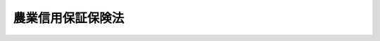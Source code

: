 .. _S36HO204:

==================
農業信用保証保険法
==================

.. raw:: html
    
    
    <b>農業信用保証保険法<br>
    （昭和三十六年十一月十日法律第二百四号）</b><br><br><div align="right">最終改正：平成二三年六月二四日法律第七四号</div><br><div align="right"><table width="" border="0"><tr><td><font color="RED">（最終改正までの未施行法令）</font></td></tr><tr><td><a href="/cgi-bin/idxmiseko.cgi?H_RYAKU=%8f%ba%8e%4f%98%5a%96%40%93%f1%81%5a%8e%6c&amp;H_NO=%95%bd%90%ac%93%f1%8f%5c%8e%4f%94%4e%8c%dc%8c%8e%93%f1%8f%5c%8c%dc%93%fa%96%40%97%a5%91%e6%8c%dc%8f%5c%8e%4f%8d%86&amp;H_PATH=/miseko/S36HO204/H23HO053.html" target="inyo">平成二十三年五月二十五日法律第五十三号</a></td><td align="right">（未施行）</td></tr><tr></tr><tr><td align="right">　</td><td></td></tr><tr></tr></table></div><a name="0000000000000000000000000000000000000000000000000000000000000000000000000000000"></a>
    <br>
    　<a href="#1000000000001000000000000000000000000000000000000000000000000000000000000000000" target="data">第一章　総則（第一条・第二条）</a>
    <br>
    　<a href="#1000000000002000000000000000000000000000000000000000000000000000000000000000000" target="data">第二章　農業信用基金協会</a>
    <br>
    　　<a href="#1000000000002000000001000000000000000000000000000000000000000000000000000000000" target="data">第一節　総則（第三条―第七条）</a>
    <br>
    　　<a href="#1000000000002000000002000000000000000000000000000000000000000000000000000000000" target="data">第二節　業務（第八条―第十三条）</a>
    <br>
    　　<a href="#1000000000002000000003000000000000000000000000000000000000000000000000000000000" target="data">第三節　会員（第十四条―第二十二条）</a>
    <br>
    　　<a href="#1000000000002000000004000000000000000000000000000000000000000000000000000000000" target="data">第四節　設立（第二十三条―第二十八条）</a>
    <br>
    　　<a href="#1000000000002000000005000000000000000000000000000000000000000000000000000000000" target="data">第五節　管理（第二十九条―第四十八条）</a>
    <br>
    　　<a href="#1000000000002000000005002000000000000000000000000000000000000000000000000000000" target="data">第五節の二　合併及び事業の譲渡又は譲受け（第四十八条の二―第四十八条の九）</a>
    <br>
    　　<a href="#1000000000002000000006000000000000000000000000000000000000000000000000000000000" target="data">第六節　解散及び清算（第四十九条―第五十四条の六）</a>
    <br>
    　　<a href="#1000000000002000000007000000000000000000000000000000000000000000000000000000000" target="data">第七節　監督（第五十五条―第五十八条）</a>
    <br>
    　<a href="#1000000000003000000000000000000000000000000000000000000000000000000000000000000" target="data">第三章　農業信用保険</a>
    <br>
    　　<a href="#1000000000003000000001000000000000000000000000000000000000000000000000000000000" target="data">第一節　保証保険（第五十九条―第六十五条）</a>
    <br>
    　　<a href="#1000000000003000000002000000000000000000000000000000000000000000000000000000000" target="data">第二節　融資保険（第六十六条―第七十一条）</a>
    <br>
    　<a href="#1000000000004000000000000000000000000000000000000000000000000000000000000000000" target="data">第四章　雑則（第七十二条・第七十二条の二）</a>
    <br>
    　<a href="#1000000000005000000000000000000000000000000000000000000000000000000000000000000" target="data">第五章　罰則（第七十三条―第七十九条）</a>
    <br>
    　<a href="#5000000000000000000000000000000000000000000000000000000000000000000000000000000" target="data">附則</a>
    <br><p>　　　<b><a name="1000000000001000000000000000000000000000000000000000000000000000000000000000000">第一章　総則</a>
    </b>
    </p><p>
    </p><div class="arttitle"><a name="1000000000000000000000000000000000000000000000000100000000000000000000000000000">（目的）</a>
    </div><div class="item"><b>第一条</b>
    <a name="1000000000000000000000000000000000000000000000000100000000001000000000000000000"></a>
    　この法律は、農業近代化資金その他農業経営に必要な資金の融通を円滑にするため、農業協同組合その他の融資を行う機関の農業者等に対する貸付けについてその債務を保証することを主たる業務とする農業信用基金協会の制度及びその保証等につき独立行政法人農林漁業信用基金が行う農業信用保険の制度を確立し、もつて農業の生産性の向上を図り、農業経営の改善に資することを目的とする。
    </div>
    
    <p>
    </p><div class="arttitle"><a name="1000000000000000000000000000000000000000000000000200000000000000000000000000000">（定義）</a>
    </div><div class="item"><b>第二条</b>
    <a name="1000000000000000000000000000000000000000000000000200000000001000000000000000000"></a>
    　この法律において「農業者等」とは、次に掲げる者をいう。
    <div class="number"><b><a name="1000000000000000000000000000000000000000000000000200000000001000000001000000000">一</a>
    </b>
    　農業（畜産業及び養蚕業を含む。以下同じ。）を営む者及び農業に従事する者
    </div>
    <div class="number"><b><a name="1000000000000000000000000000000000000000000000000200000000001000000002000000000">二</a>
    </b>
    　農業協同組合
    </div>
    <div class="number"><b><a name="1000000000000000000000000000000000000000000000000200000000001000000003000000000">三</a>
    </b>
    　農業協同組合連合会
    </div>
    <div class="number"><b><a name="1000000000000000000000000000000000000000000000000200000000001000000004000000000">四</a>
    </b>
    　前三号に掲げる者のほか、これらの者又は地方公共団体が主たる構成員若しくは出資者となつているか又は基本財産の額の過半を拠出している法人で政令で定めるもの
    </div>
    </div>
    <div class="item"><b><a name="1000000000000000000000000000000000000000000000000200000000002000000000000000000">２</a>
    </b>
    　この法律において「融資機関」とは、次に掲げる者をいう。
    <div class="number"><b><a name="1000000000000000000000000000000000000000000000000200000000002000000001000000000">一</a>
    </b>
    　<a href="/cgi-bin/idxrefer.cgi?H_FILE=%8f%ba%93%f1%93%f1%96%40%88%ea%8e%4f%93%f1&amp;REF_NAME=%94%5f%8b%c6%8b%a6%93%af%91%67%8d%87%96%40&amp;ANCHOR_F=&amp;ANCHOR_T=" target="inyo">農業協同組合法</a>
    （昭和二十二年法律第百三十二号）<a href="/cgi-bin/idxrefer.cgi?H_FILE=%8f%ba%93%f1%93%f1%96%40%88%ea%8e%4f%93%f1&amp;REF_NAME=%91%e6%8f%5c%8f%f0%91%e6%88%ea%8d%80%91%e6%93%f1%8d%86&amp;ANCHOR_F=1000000000000000000000000000000000000000000000001000000000001000000002000000000&amp;ANCHOR_T=1000000000000000000000000000000000000000000000001000000000001000000002000000000#1000000000000000000000000000000000000000000000001000000000001000000002000000000" target="inyo">第十条第一項第二号</a>
    の事業を行う農業協同組合
    </div>
    <div class="number"><b><a name="1000000000000000000000000000000000000000000000000200000000002000000002000000000">二</a>
    </b>
    　<a href="/cgi-bin/idxrefer.cgi?H_FILE=%8f%ba%93%f1%93%f1%96%40%88%ea%8e%4f%93%f1&amp;REF_NAME=%94%5f%8b%c6%8b%a6%93%af%91%67%8d%87%96%40%91%e6%8f%5c%8f%f0%91%e6%88%ea%8d%80%91%e6%93%f1%8d%86&amp;ANCHOR_F=1000000000000000000000000000000000000000000000001000000000001000000002000000000&amp;ANCHOR_T=1000000000000000000000000000000000000000000000001000000000001000000002000000000#1000000000000000000000000000000000000000000000001000000000001000000002000000000" target="inyo">農業協同組合法第十条第一項第二号</a>
    及び<a href="/cgi-bin/idxrefer.cgi?H_FILE=%8f%ba%93%f1%93%f1%96%40%88%ea%8e%4f%93%f1&amp;REF_NAME=%91%e6%8e%4f%8d%86&amp;ANCHOR_F=1000000000000000000000000000000000000000000000001000000000001000000003000000000&amp;ANCHOR_T=1000000000000000000000000000000000000000000000001000000000001000000003000000000#1000000000000000000000000000000000000000000000001000000000001000000003000000000" target="inyo">第三号</a>
    の事業を併せ行う農業協同組合連合会
    </div>
    <div class="number"><b><a name="1000000000000000000000000000000000000000000000000200000000002000000003000000000">三</a>
    </b>
    　<a href="/cgi-bin/idxrefer.cgi?H_FILE=%8f%ba%93%f1%93%f1%96%40%88%ea%8e%4f%93%f1&amp;REF_NAME=%94%5f%8b%c6%8b%a6%93%af%91%67%8d%87%96%40%91%e6%8f%5c%8f%f0%91%e6%88%ea%8d%80%91%e6%8f%5c%8d%86&amp;ANCHOR_F=1000000000000000000000000000000000000000000000001000000000001000000010000000000&amp;ANCHOR_T=1000000000000000000000000000000000000000000000001000000000001000000010000000000#1000000000000000000000000000000000000000000000001000000000001000000010000000000" target="inyo">農業協同組合法第十条第一項第十号</a>
    の事業を行う農業協同組合連合会
    </div>
    <div class="number"><b><a name="1000000000000000000000000000000000000000000000000200000000002000000004000000000">四</a>
    </b>
    　農林中央金庫
    </div>
    <div class="number"><b><a name="1000000000000000000000000000000000000000000000000200000000002000000005000000000">五</a>
    </b>
    　銀行その他の金融機関で政令で定めるもの
    </div>
    </div>
    <div class="item"><b><a name="1000000000000000000000000000000000000000000000000200000000003000000000000000000">３</a>
    </b>
    　この法律において「農業近代化資金等」とは、次に掲げる資金をいう。
    <div class="number"><b><a name="1000000000000000000000000000000000000000000000000200000000003000000001000000000">一</a>
    </b>
    　農業近代化資金（<a href="/cgi-bin/idxrefer.cgi?H_FILE=%8f%ba%8e%4f%98%5a%96%40%93%f1%81%5a%93%f1&amp;REF_NAME=%94%5f%8b%c6%8b%df%91%e3%89%bb%8e%91%8b%e0%97%5a%92%ca%96%40&amp;ANCHOR_F=&amp;ANCHOR_T=" target="inyo">農業近代化資金融通法</a>
    （昭和三十六年法律第二百二号）<a href="/cgi-bin/idxrefer.cgi?H_FILE=%8f%ba%8e%4f%98%5a%96%40%93%f1%81%5a%93%f1&amp;REF_NAME=%91%e6%93%f1%8f%f0%91%e6%8e%4f%8d%80&amp;ANCHOR_F=1000000000000000000000000000000000000000000000000200000000003000000000000000000&amp;ANCHOR_T=1000000000000000000000000000000000000000000000000200000000003000000000000000000#1000000000000000000000000000000000000000000000000200000000003000000000000000000" target="inyo">第二条第三項</a>
    に規定する農業近代化資金をいう。以下同じ。）
    </div>
    <div class="number"><b><a name="1000000000000000000000000000000000000000000000000200000000003000000002000000000">二</a>
    </b>
    　農業改良資金（<a href="/cgi-bin/idxrefer.cgi?H_FILE=%8f%ba%8e%4f%88%ea%96%40%88%ea%81%5a%93%f1&amp;REF_NAME=%94%5f%8b%c6%89%fc%97%c7%8e%91%8b%e0%97%5a%92%ca%96%40&amp;ANCHOR_F=&amp;ANCHOR_T=" target="inyo">農業改良資金融通法</a>
    （昭和三十一年法律第百二号）<a href="/cgi-bin/idxrefer.cgi?H_FILE=%8f%ba%8e%4f%88%ea%96%40%88%ea%81%5a%93%f1&amp;REF_NAME=%91%e6%93%f1%8f%f0&amp;ANCHOR_F=1000000000000000000000000000000000000000000000000200000000000000000000000000000&amp;ANCHOR_T=1000000000000000000000000000000000000000000000000200000000000000000000000000000#1000000000000000000000000000000000000000000000000200000000000000000000000000000" target="inyo">第二条</a>
    に規定する農業改良資金（<a href="/cgi-bin/idxrefer.cgi?H_FILE=%8f%ba%8e%4f%88%ea%96%40%88%ea%81%5a%93%f1&amp;REF_NAME=%93%af%96%40&amp;ANCHOR_F=&amp;ANCHOR_T=" target="inyo">同法</a>
    の定めるところにより貸し付けられるものに限る。）をいう。以下同じ。）
    </div>
    <div class="number"><b><a name="1000000000000000000000000000000000000000000000000200000000003000000003000000000">三</a>
    </b>
    　就農支援資金（<a href="/cgi-bin/idxrefer.cgi?H_FILE=%95%bd%8e%b5%96%40%93%f1&amp;REF_NAME=%90%c2%94%4e%93%99%82%cc%8f%41%94%5f%91%a3%90%69%82%cc%82%bd%82%df%82%cc%8e%91%8b%e0%82%cc%91%dd%95%74%82%af%93%99%82%c9%8a%d6%82%b7%82%e9%93%c1%95%ca%91%5b%92%75%96%40&amp;ANCHOR_F=&amp;ANCHOR_T=" target="inyo">青年等の就農促進のための資金の貸付け等に関する特別措置法</a>
    （平成七年法律第二号）<a href="/cgi-bin/idxrefer.cgi?H_FILE=%95%bd%8e%b5%96%40%93%f1&amp;REF_NAME=%91%e6%93%f1%8f%f0%91%e6%93%f1%8d%80&amp;ANCHOR_F=1000000000000000000000000000000000000000000000000200000000002000000000000000000&amp;ANCHOR_T=1000000000000000000000000000000000000000000000000200000000002000000000000000000#1000000000000000000000000000000000000000000000000200000000002000000000000000000" target="inyo">第二条第二項</a>
    に規定する就農支援資金をいう。以下同じ。）
    </div>
    <div class="number"><b><a name="1000000000000000000000000000000000000000000000000200000000003000000004000000000">四</a>
    </b>
    　農業近代化資金、農業改良資金及び就農支援資金以外の資金であつて、農業者等の事業又は生活に必要なもののうち、農業経営の改善又は農家経済の安定に資するものとして主務大臣が指定するもの
    </div>
    </div>
    
    
    <p>　　　<b><a name="1000000000002000000000000000000000000000000000000000000000000000000000000000000">第二章　農業信用基金協会</a>
    </b>
    </p><p>　　　　<b><a name="1000000000002000000001000000000000000000000000000000000000000000000000000000000">第一節　総則</a>
    </b>
    </p><p>
    </p><div class="arttitle"><a name="1000000000000000000000000000000000000000000000000300000000000000000000000000000">（法人格）</a>
    </div><div class="item"><b>第三条</b>
    <a name="1000000000000000000000000000000000000000000000000300000000001000000000000000000"></a>
    　農業信用基金協会（以下「基金協会」という。）は、法人とする。
    </div>
    
    <p>
    </p><div class="arttitle"><a name="1000000000000000000000000000000000000000000000000400000000000000000000000000000">（区域）</a>
    </div><div class="item"><b>第四条</b>
    <a name="1000000000000000000000000000000000000000000000000400000000001000000000000000000"></a>
    　基金協会の区域は、都道府県の区域（特別の事由により主務大臣の承認を受けた場合には、その承認に係る二以上の都道府県の区域）による。
    </div>
    
    <p>
    </p><div class="arttitle"><a name="1000000000000000000000000000000000000000000000000500000000000000000000000000000">（住所）</a>
    </div><div class="item"><b>第五条</b>
    <a name="1000000000000000000000000000000000000000000000000500000000001000000000000000000"></a>
    　基金協会の住所は、その主たる事務所の所在地にあるものとする。
    </div>
    
    <p>
    </p><div class="arttitle"><a name="1000000000000000000000000000000000000000000000000600000000000000000000000000000">（名称）</a>
    </div><div class="item"><b>第六条</b>
    <a name="1000000000000000000000000000000000000000000000000600000000001000000000000000000"></a>
    　基金協会は、その名称中に農業信用基金協会という文字を用いなければならない。
    </div>
    <div class="item"><b><a name="1000000000000000000000000000000000000000000000000600000000002000000000000000000">２</a>
    </b>
    　基金協会でない者は、その名称中に農業信用基金協会という文字を用いてはならない。
    </div>
    
    <p>
    </p><div class="arttitle"><a name="1000000000000000000000000000000000000000000000000700000000000000000000000000000">（登記）</a>
    </div><div class="item"><b>第七条</b>
    <a name="1000000000000000000000000000000000000000000000000700000000001000000000000000000"></a>
    　基金協会は、政令で定めるところにより、登記をしなければならない。
    </div>
    <div class="item"><b><a name="1000000000000000000000000000000000000000000000000700000000002000000000000000000">２</a>
    </b>
    　前項の規定により登記を必要とする事項は、登記の後でなければ、これをもつて第三者に対抗することができない。
    </div>
    
    
    <p>　　　　<b><a name="1000000000002000000002000000000000000000000000000000000000000000000000000000000">第二節　業務</a>
    </b>
    </p><p>
    </p><div class="arttitle"><a name="1000000000000000000000000000000000000000000000000800000000000000000000000000000">（業務の範囲）</a>
    </div><div class="item"><b>第八条</b>
    <a name="1000000000000000000000000000000000000000000000000800000000001000000000000000000"></a>
    　基金協会は、次の業務を行う。
    <div class="number"><b><a name="1000000000000000000000000000000000000000000000000800000000001000000001000000000">一</a>
    </b>
    　会員たる農業者等（その者が農業協同組合である場合には、その組合員を含む。以下この号において同じ。）が次に掲げる資金を借り入れることにより融資機関に対して負担する債務の保証<div class="para1"><b>イ</b>　農業近代化資金</div>
    <div class="para1"><b>ロ</b>　農業改良資金</div>
    <div class="para1"><b>ハ</b>　就農支援資金</div>
    <div class="para1"><b>二</b>　イからハまでに掲げるもののほか、農業者等の事業又は生活に必要な資金</div>
    
    </div>
    <div class="number"><b><a name="1000000000000000000000000000000000000000000000000800000000001000000002000000000">二</a>
    </b>
    　第二条第二項第一号に掲げる農業協同組合（<a href="/cgi-bin/idxrefer.cgi?H_FILE=%8f%ba%93%f1%93%f1%96%40%88%ea%8e%4f%93%f1&amp;REF_NAME=%94%5f%8b%c6%8b%a6%93%af%91%67%8d%87%96%40%91%e6%8f%5c%8f%f0%91%e6%88%ea%8d%80%91%e6%8e%4f%8d%86&amp;ANCHOR_F=1000000000000000000000000000000000000000000000001000000000001000000003000000000&amp;ANCHOR_T=1000000000000000000000000000000000000000000000001000000000001000000003000000000#1000000000000000000000000000000000000000000000001000000000001000000003000000000" target="inyo">農業協同組合法第十条第一項第三号</a>
    の事業を併せ行うものに限る。）が株式会社日本政策金融公庫又は沖縄振興開発金融公庫の委託（沖縄振興開発金融公庫にあつては<a href="/cgi-bin/idxrefer.cgi?H_FILE=%8f%ba%8e%6c%8e%b5%96%40%8e%4f%88%ea&amp;REF_NAME=%89%ab%93%ea%90%55%8b%bb%8a%4a%94%ad%8b%e0%97%5a%8c%f6%8c%c9%96%40&amp;ANCHOR_F=&amp;ANCHOR_T=" target="inyo">沖縄振興開発金融公庫法</a>
    （昭和四十七年法律第三十一号）<a href="/cgi-bin/idxrefer.cgi?H_FILE=%8f%ba%8e%6c%8e%b5%96%40%8e%4f%88%ea&amp;REF_NAME=%91%e6%8f%5c%8b%e3%8f%f0%91%e6%88%ea%8d%80%91%e6%8e%6c%8d%86&amp;ANCHOR_F=1000000000000000000000000000000000000000000000001900000000001000000004000000000&amp;ANCHOR_T=1000000000000000000000000000000000000000000000001900000000001000000004000000000#1000000000000000000000000000000000000000000000001900000000001000000004000000000" target="inyo">第十九条第一項第四号</a>
    の規定による貸付けの業務に係るものに限る。）を受けて農業者等に対する貸付けを行つた場合、当該農業協同組合が農業者等の当該借入れによる債務を保証することとなる場合におけるその保証債務（以下「特定債務」という。）の保証
    </div>
    <div class="number"><b><a name="1000000000000000000000000000000000000000000000000800000000001000000003000000000">三</a>
    </b>
    　<a href="/cgi-bin/idxrefer.cgi?H_FILE=%8f%ba%8c%dc%8c%dc%96%40%98%5a%8c%dc&amp;REF_NAME=%94%5f%8b%c6%8c%6f%89%63%8a%ee%94%d5%8b%ad%89%bb%91%a3%90%69%96%40&amp;ANCHOR_F=&amp;ANCHOR_T=" target="inyo">農業経営基盤強化促進法</a>
    （昭和五十五年法律第六十五号）<a href="/cgi-bin/idxrefer.cgi?H_FILE=%8f%ba%8c%dc%8c%dc%96%40%98%5a%8c%dc&amp;REF_NAME=%91%e6%8f%5c%93%f1%8f%f0%91%e6%88%ea%8d%80&amp;ANCHOR_F=1000000000000000000000000000000000000000000000001200000000001000000000000000000&amp;ANCHOR_T=1000000000000000000000000000000000000000000000001200000000001000000000000000000#1000000000000000000000000000000000000000000000001200000000001000000000000000000" target="inyo">第十二条第一項</a>
    の認定を受けた者、<a href="/cgi-bin/idxrefer.cgi?H_FILE=%8f%ba%93%f1%8b%e3%96%40%88%ea%94%aa%93%f1&amp;REF_NAME=%97%8f%94%5f%8b%79%82%d1%93%f7%97%70%8b%8d%90%b6%8e%59%82%cc%90%55%8b%bb%82%c9%8a%d6%82%b7%82%e9%96%40%97%a5&amp;ANCHOR_F=&amp;ANCHOR_T=" target="inyo">酪農及び肉用牛生産の振興に関する法律</a>
    （昭和二十九年法律第百八十二号）<a href="/cgi-bin/idxrefer.cgi?H_FILE=%8f%ba%93%f1%8b%e3%96%40%88%ea%94%aa%93%f1&amp;REF_NAME=%91%e6%93%f1%8f%f0%82%cc%8c%dc&amp;ANCHOR_F=1000000000000000000000000000000000000000000000000200500000000000000000000000000&amp;ANCHOR_T=1000000000000000000000000000000000000000000000000200500000000000000000000000000#1000000000000000000000000000000000000000000000000200500000000000000000000000000" target="inyo">第二条の五</a>
    の認定を受けた者又は<a href="/cgi-bin/idxrefer.cgi?H_FILE=%8f%ba%8e%4f%98%5a%96%40%88%ea%8c%dc&amp;REF_NAME=%89%ca%8e%f7%94%5f%8b%c6%90%55%8b%bb%93%c1%95%ca%91%5b%92%75%96%40&amp;ANCHOR_F=&amp;ANCHOR_T=" target="inyo">果樹農業振興特別措置法</a>
    （昭和三十六年法律第十五号）<a href="/cgi-bin/idxrefer.cgi?H_FILE=%8f%ba%8e%4f%98%5a%96%40%88%ea%8c%dc&amp;REF_NAME=%91%e6%8e%4f%8f%f0%91%e6%88%ea%8d%80&amp;ANCHOR_F=1000000000000000000000000000000000000000000000000300000000001000000000000000000&amp;ANCHOR_T=1000000000000000000000000000000000000000000000000300000000001000000000000000000#1000000000000000000000000000000000000000000000000300000000001000000000000000000" target="inyo">第三条第一項</a>
    の認定を受けた者（次項において「認定農業者」と総称する。）であつてその区域内に住所を有するものに対し当該認定に係る計画を円滑に達成するのに必要な資金の貸付けを行う融資機関に対する当該貸付けに必要な資金の供給
    </div>
    <div class="number"><b><a name="1000000000000000000000000000000000000000000000000800000000001000000004000000000">四</a>
    </b>
    　前三号に掲げる業務に附帯する業務
    </div>
    </div>
    <div class="item"><b><a name="1000000000000000000000000000000000000000000000000800000000002000000000000000000">２</a>
    </b>
    　基金協会は、特別の事由により主務大臣の承認を受けた場合には、その区域外に住所を有する認定農業者に対し前項第三号に規定する資金の貸付けを行う融資機関に対して同号に掲げる業務を行うことができる。
    </div>
    
    <p>
    </p><div class="arttitle"><a name="1000000000000000000000000000000000000000000000000800200000000000000000000000000">（経営の健全性の確保）</a>
    </div><div class="item"><b>第八条の二</b>
    <a name="1000000000000000000000000000000000000000000000000800200000001000000000000000000"></a>
    　主務大臣は、基金協会の業務の健全な運営に資するため、基金協会がその経営の健全性を判断するための基準として基金協会が保証をした金額の総額に照らしその保証債務の弁済能力の充実の状況が適当であるかどうかの基準その他の基準を定めることができる。
    </div>
    
    <p>
    </p><div class="arttitle"><a name="1000000000000000000000000000000000000000000000000900000000000000000000000000000">（基金）</a>
    </div><div class="item"><b>第九条</b>
    <a name="1000000000000000000000000000000000000000000000000900000000001000000000000000000"></a>
    　基金協会は、第十五条の規定による出資金、第十条第二項の規定による繰入金及び基金協会の負担する保証債務の弁済に充てることを条件として都道府県その他の団体から交付された金銭（借入金を除く。）を、その負担する保証債務の弁済に充てるための基金として、次の方法により管理しなければならない。基金協会が保証債務の弁済（次条第一項の資金その他の借入れに係る資金をもつて行つたものを除く。）につき独立行政法人農林漁業信用基金（以下「信用基金」という。）から支払を受けた保険金及び当該弁済によつて得た求償権（当該弁済をした日以後の利息及び避けることができなかつた費用その他の損害の賠償に係る部分を除く。）の行使により取得した金銭（第六十四条第一項の規定による信用基金への納付金に対応する部分を除く。）についても、また同様とする。
    <div class="number"><b><a name="1000000000000000000000000000000000000000000000000900000000001000000001000000000">一</a>
    </b>
    　<a href="/cgi-bin/idxrefer.cgi?H_FILE=%8f%ba%93%f1%93%f1%96%40%88%ea%8e%4f%93%f1&amp;REF_NAME=%94%5f%8b%c6%8b%a6%93%af%91%67%8d%87%96%40%91%e6%8f%5c%8f%f0%91%e6%88%ea%8d%80%91%e6%8e%4f%8d%86&amp;ANCHOR_F=1000000000000000000000000000000000000000000000001000000000001000000003000000000&amp;ANCHOR_T=1000000000000000000000000000000000000000000000001000000000001000000003000000000#1000000000000000000000000000000000000000000000001000000000001000000003000000000" target="inyo">農業協同組合法第十条第一項第三号</a>
    の事業を行う農業協同組合若しくは農業協同組合連合会、農林中央金庫又は銀行への預金又は金銭信託
    </div>
    <div class="number"><b><a name="1000000000000000000000000000000000000000000000000900000000001000000002000000000">二</a>
    </b>
    　国債証券、地方債証券又は主務大臣の定める有価証券の保有
    </div>
    </div>
    
    <p>
    </p><div class="arttitle"><a name="1000000000000000000000000000000000000000000000000900200000000000000000000000000">（信用基金からの借入金等）</a>
    </div><div class="item"><b>第九条の二</b>
    <a name="1000000000000000000000000000000000000000000000000900200000001000000000000000000"></a>
    　基金協会は、<a href="/cgi-bin/idxrefer.cgi?H_FILE=%95%bd%88%ea%8e%6c%96%40%88%ea%93%f1%94%aa&amp;REF_NAME=%93%c6%97%a7%8d%73%90%ad%96%40%90%6c%94%5f%97%d1%8b%99%8b%c6%90%4d%97%70%8a%ee%8b%e0%96%40&amp;ANCHOR_F=&amp;ANCHOR_T=" target="inyo">独立行政法人農林漁業信用基金法</a>
    （平成十四年法律第百二十八号）<a href="/cgi-bin/idxrefer.cgi?H_FILE=%95%bd%88%ea%8e%6c%96%40%88%ea%93%f1%94%aa&amp;REF_NAME=%91%e6%8f%5c%93%f1%8f%f0%91%e6%88%ea%8d%80%91%e6%8e%4f%8d%86&amp;ANCHOR_F=1000000000000000000000000000000000000000000000001200000000001000000003000000000&amp;ANCHOR_T=1000000000000000000000000000000000000000000000001200000000001000000003000000000#1000000000000000000000000000000000000000000000001200000000001000000003000000000" target="inyo">第十二条第一項第三号</a>
    に規定する資金に係る信用基金からの借入金（当該借入金の管理又は使用に伴い取得した金銭を含む。）を、その負担する保証債務のうち農業近代化資金等に係るもの及び第八条第一項第二号に掲げるものの弁済に充てるための資金として、前条各号の方法により管理しなければならない。
    </div>
    <div class="item"><b><a name="1000000000000000000000000000000000000000000000000900200000002000000000000000000">２</a>
    </b>
    　前項の資金は、同項に規定する保証債務の弁済及び同項の借入金の償還に充てる場合のほか、主務省令で定める場合に限り、使用することができる。
    </div>
    
    <p>
    </p><div class="item"><b><a name="1000000000000000000000000000000000000000000000000900300000000000000000000000000">第九条の三</a>
    </b>
    <a name="1000000000000000000000000000000000000000000000000900300000001000000000000000000"></a>
    　基金協会は、<a href="/cgi-bin/idxrefer.cgi?H_FILE=%95%bd%88%ea%8e%6c%96%40%88%ea%93%f1%94%aa&amp;REF_NAME=%93%c6%97%a7%8d%73%90%ad%96%40%90%6c%94%5f%97%d1%8b%99%8b%c6%90%4d%97%70%8a%ee%8b%e0%96%40%91%e6%8f%5c%93%f1%8f%f0%91%e6%88%ea%8d%80%91%e6%8e%6c%8d%86&amp;ANCHOR_F=1000000000000000000000000000000000000000000000001200000000001000000004000000000&amp;ANCHOR_T=1000000000000000000000000000000000000000000000001200000000001000000004000000000#1000000000000000000000000000000000000000000000001200000000001000000004000000000" target="inyo">独立行政法人農林漁業信用基金法第十二条第一項第四号</a>
    に規定する資金に係る信用基金からの借入金その他の<a href="/cgi-bin/idxrefer.cgi?H_FILE=%95%bd%88%ea%8e%6c%96%40%88%ea%93%f1%94%aa&amp;REF_NAME=%91%e6%94%aa%8f%f0%91%e6%88%ea%8d%80%91%e6%8e%4f%8d%86&amp;ANCHOR_F=1000000000000000000000000000000000000000000000000800000000001000000003000000000&amp;ANCHOR_T=1000000000000000000000000000000000000000000000000800000000001000000003000000000#1000000000000000000000000000000000000000000000000800000000001000000003000000000" target="inyo">第八条第一項第三号</a>
    に掲げる業務に必要な経費の財源に充てることを条件として交付された金銭（当該金銭の管理又は使用に伴い取得した金銭を含む。）を、融資機関への預金の方法により管理しなければならない。
    </div>
    <div class="item"><b><a name="1000000000000000000000000000000000000000000000000900300000002000000000000000000">２</a>
    </b>
    　前項の金銭は、第八条第一項第三号に掲げる業務に必要な経費の財源及び前項の借入金の償還に充てる場合のほか、主務省令で定める場合に限り、使用することができる。
    </div>
    
    <p>
    </p><div class="arttitle"><a name="1000000000000000000000000000000000000000000000001000000000000000000000000000000">（準備金）</a>
    </div><div class="item"><b>第十条</b>
    <a name="1000000000000000000000000000000000000000000000001000000000001000000000000000000"></a>
    　基金協会は、第八条第一項第一号及び第二号に掲げる業務に関し、毎事業年度の剰余金の全部を、準備金として積み立てなければならない。
    </div>
    <div class="item"><b><a name="1000000000000000000000000000000000000000000000001000000000002000000000000000000">２</a>
    </b>
    　前項の準備金は、第八条第一項第一号及び第二号に掲げる業務に係る欠損のてん補に充て、又は第九条の基金に繰り入れることができる。
    </div>
    <div class="item"><b><a name="1000000000000000000000000000000000000000000000001000000000003000000000000000000">３</a>
    </b>
    　第一項の準備金は、前項の場合を除き取りくずしてはならない。
    </div>
    
    <p>
    </p><div class="arttitle"><a name="1000000000000000000000000000000000000000000000001100000000000000000000000000000">（経理の区分）</a>
    </div><div class="item"><b>第十一条</b>
    <a name="1000000000000000000000000000000000000000000000001100000000001000000000000000000"></a>
    　基金協会は、主務省令で定めるところにより、次に掲げる業務ごとに区分して経理しなければならない。
    <div class="number"><b><a name="1000000000000000000000000000000000000000000000001100000000001000000001000000000">一</a>
    </b>
    　農業近代化資金に係る債務の保証の業務
    </div>
    <div class="number"><b><a name="1000000000000000000000000000000000000000000000001100000000001000000002000000000">二</a>
    </b>
    　農業改良資金に係る債務の保証の業務
    </div>
    <div class="number"><b><a name="1000000000000000000000000000000000000000000000001100000000001000000003000000000">三</a>
    </b>
    　就農支援資金に係る債務の保証の業務
    </div>
    <div class="number"><b><a name="1000000000000000000000000000000000000000000000001100000000001000000004000000000">四</a>
    </b>
    　第八条第一項第一号ニに掲げる資金に係る債務の保証及び同項第二号に掲げる債務の保証の業務
    </div>
    <div class="number"><b><a name="1000000000000000000000000000000000000000000000001100000000001000000005000000000">五</a>
    </b>
    　第八条第一項第三号に掲げる業務
    </div>
    </div>
    
    <p>
    </p><div class="arttitle"><a name="1000000000000000000000000000000000000000000000001200000000000000000000000000000">（事業年度）</a>
    </div><div class="item"><b>第十二条</b>
    <a name="1000000000000000000000000000000000000000000000001200000000001000000000000000000"></a>
    　基金協会の事業年度は、毎年四月一日から翌年三月三十一日までとする。ただし、設立当初の事業年度は、基金協会の成立の日から翌年三月三十一日までとする。
    </div>
    
    <p>
    </p><div class="arttitle"><a name="1000000000000000000000000000000000000000000000001300000000000000000000000000000">（業務の委託）</a>
    </div><div class="item"><b>第十三条</b>
    <a name="1000000000000000000000000000000000000000000000001300000000001000000000000000000"></a>
    　基金協会は、業務方法書で定めるところにより、その業務（債務の保証の決定及び資金の供給の決定を除く。）の一部を融資機関に委託することができる。
    </div>
    <div class="item"><b><a name="1000000000000000000000000000000000000000000000001300000000002000000000000000000">２</a>
    </b>
    　融資機関たる農業協同組合又は農業協同組合連合会は、<a href="/cgi-bin/idxrefer.cgi?H_FILE=%8f%ba%93%f1%93%f1%96%40%88%ea%8e%4f%93%f1&amp;REF_NAME=%94%5f%8b%c6%8b%a6%93%af%91%67%8d%87%96%40%91%e6%8f%5c%8f%f0&amp;ANCHOR_F=1000000000000000000000000000000000000000000000001000000000000000000000000000000&amp;ANCHOR_T=1000000000000000000000000000000000000000000000001000000000000000000000000000000#1000000000000000000000000000000000000000000000001000000000000000000000000000000" target="inyo">農業協同組合法第十条</a>
    の規定にかかわらず、前項の規定による業務の委託を受け、当該業務を行なうことができる。
    </div>
    <div class="item"><b><a name="1000000000000000000000000000000000000000000000001300000000003000000000000000000">３</a>
    </b>
    　農林中央金庫は、<a href="/cgi-bin/idxrefer.cgi?H_FILE=%95%bd%88%ea%8e%4f%96%40%8b%e3%8e%4f&amp;REF_NAME=%94%5f%97%d1%92%86%89%9b%8b%e0%8c%c9%96%40&amp;ANCHOR_F=&amp;ANCHOR_T=" target="inyo">農林中央金庫法</a>
    （平成十三年法律第九十三号）<a href="/cgi-bin/idxrefer.cgi?H_FILE=%95%bd%88%ea%8e%4f%96%40%8b%e3%8e%4f&amp;REF_NAME=%91%e6%8c%dc%8f%5c%8c%dc%8f%f0&amp;ANCHOR_F=1000000000000000000000000000000000000000000000005500000000000000000000000000000&amp;ANCHOR_T=1000000000000000000000000000000000000000000000005500000000000000000000000000000#1000000000000000000000000000000000000000000000005500000000000000000000000000000" target="inyo">第五十五条</a>
    の規定にかかわらず、第一項の規定による業務の委託を受け、当該業務を行なうことができる。
    </div>
    
    
    <p>　　　　<b><a name="1000000000002000000003000000000000000000000000000000000000000000000000000000000">第三節　会員</a>
    </b>
    </p><p>
    </p><div class="arttitle"><a name="1000000000000000000000000000000000000000000000001400000000000000000000000000000">（会員の資格）</a>
    </div><div class="item"><b>第十四条</b>
    <a name="1000000000000000000000000000000000000000000000001400000000001000000000000000000"></a>
    　基金協会の会員たる資格を有する者は、基金協会の区域内に住所を有する農業者等及び基金協会の区域の全部又は一部をその区域とする地方公共団体とする。
    </div>
    <div class="item"><b><a name="1000000000000000000000000000000000000000000000001400000000002000000000000000000">２</a>
    </b>
    　地方公共団体は、基金協会の会員になろうとするときは、当該地方公共団体の議会の議決を経なければならない。
    </div>
    
    <p>
    </p><div class="arttitle"><a name="1000000000000000000000000000000000000000000000001500000000000000000000000000000">（出資）</a>
    </div><div class="item"><b>第十五条</b>
    <a name="1000000000000000000000000000000000000000000000001500000000001000000000000000000"></a>
    　会員は、出資一口以上を有しなければならない。
    </div>
    <div class="item"><b><a name="1000000000000000000000000000000000000000000000001500000000002000000000000000000">２</a>
    </b>
    　出資一口の金額は、一万円とする。
    </div>
    <div class="item"><b><a name="1000000000000000000000000000000000000000000000001500000000003000000000000000000">３</a>
    </b>
    　出資は、現金をもつて、出資の各口につきその全額を払い込むものとする。
    </div>
    <div class="item"><b><a name="1000000000000000000000000000000000000000000000001500000000004000000000000000000">４</a>
    </b>
    　会員は、出資の払込みについて、相殺をもつて基金協会に対抗することができない。
    </div>
    <div class="item"><b><a name="1000000000000000000000000000000000000000000000001500000000005000000000000000000">５</a>
    </b>
    　会員の責任は、その出資額を限度とする。
    </div>
    
    <p>
    </p><div class="arttitle"><a name="1000000000000000000000000000000000000000000000001600000000000000000000000000000">（持分の譲渡）</a>
    </div><div class="item"><b>第十六条</b>
    <a name="1000000000000000000000000000000000000000000000001600000000001000000000000000000"></a>
    　会員は、基金協会の承認を得なければ、その持分を譲り渡すことができない。
    </div>
    <div class="item"><b><a name="1000000000000000000000000000000000000000000000001600000000002000000000000000000">２</a>
    </b>
    　会員でない者が持分を譲り受けようとするときは、加入の例によらなければならない。
    </div>
    <div class="item"><b><a name="1000000000000000000000000000000000000000000000001600000000003000000000000000000">３</a>
    </b>
    　持分の譲受人は、その持分について、譲渡人の権利義務を承継する。
    </div>
    <div class="item"><b><a name="1000000000000000000000000000000000000000000000001600000000004000000000000000000">４</a>
    </b>
    　会員は、持分を共有することができない。
    </div>
    <div class="item"><b><a name="1000000000000000000000000000000000000000000000001600000000005000000000000000000">５</a>
    </b>
    　死亡した会員の相続人で会員たる資格を有するものが基金協会に対し定款で定める期間内に加入の申出をし、基金協会がこれを承認したときは、第十八条第二項の規定にかかわらず、相続開始の時に会員になつたものとみなす。この場合には、相続人たる会員は、被相続人の持分についてその権利義務を承継する。
    </div>
    <div class="item"><b><a name="1000000000000000000000000000000000000000000000001600000000006000000000000000000">６</a>
    </b>
    　死亡した会員の相続人が数人あるときは、相続人の同意をもつて選定された一人に限り、前項の規定を適用する。
    </div>
    
    <p>
    </p><div class="arttitle"><a name="1000000000000000000000000000000000000000000000001700000000000000000000000000000">（議決権）</a>
    </div><div class="item"><b>第十七条</b>
    <a name="1000000000000000000000000000000000000000000000001700000000001000000000000000000"></a>
    　会員は、各一個及び出資一口につき一個の議決権を有する。
    </div>
    <div class="item"><b><a name="1000000000000000000000000000000000000000000000001700000000002000000000000000000">２</a>
    </b>
    　会員は、定款で定めるところにより、第四十条第三項の規定によりあらかじめ通知のあつた事項につき、書面又は代理人をもつて議決権を行うことができる。
    </div>
    <div class="item"><b><a name="1000000000000000000000000000000000000000000000001700000000003000000000000000000">３</a>
    </b>
    　会員は、定款で定めるところにより、前項の規定による書面をもつてする議決権の行使に代えて、議決権を電磁的方法（電子情報処理組織を使用する方法その他の情報通信の技術を利用する方法であつて主務省令で定めるものをいう。第四十八条の三第四項を除き、以下同じ。）により行うことができる。
    </div>
    <div class="item"><b><a name="1000000000000000000000000000000000000000000000001700000000004000000000000000000">４</a>
    </b>
    　前二項の規定により議決権を行う者は、出席者とみなす。
    </div>
    <div class="item"><b><a name="1000000000000000000000000000000000000000000000001700000000005000000000000000000">５</a>
    </b>
    　代理人は、代理権を証する書面を基金協会に提出しなければならない。この場合において、電磁的方法により議決権を行うことが定款で定められているときは、当該書面の提出に代えて、代理権を当該電磁的方法により証明することができる。
    </div>
    
    <p>
    </p><div class="arttitle"><a name="1000000000000000000000000000000000000000000000001700200000000000000000000000000">（議決権のない場合）</a>
    </div><div class="item"><b>第十七条の二</b>
    <a name="1000000000000000000000000000000000000000000000001700200000001000000000000000000"></a>
    　基金協会と特定の会員との関係について議決をする場合には、その会員は、議決権を有しない。
    </div>
    
    <p>
    </p><div class="arttitle"><a name="1000000000000000000000000000000000000000000000001800000000000000000000000000000">（加入）</a>
    </div><div class="item"><b>第十八条</b>
    <a name="1000000000000000000000000000000000000000000000001800000000001000000000000000000"></a>
    　会員たる資格を有する者が基金協会に加入しようとするときは、基金協会は、正当な理由がないのに、その加入を拒んではならない。
    </div>
    <div class="item"><b><a name="1000000000000000000000000000000000000000000000001800000000002000000000000000000">２</a>
    </b>
    　基金協会に加入しようとする者は、定款で定めるところにより、加入につき基金協会の承認を得て、引受出資口数に応ずる金額を払い込み、又は会員の持分の全部若しくは一部を承継した時に会員となる。
    </div>
    
    <p>
    </p><div class="arttitle"><a name="1000000000000000000000000000000000000000000000001900000000000000000000000000000">（脱退）</a>
    </div><div class="item"><b>第十九条</b>
    <a name="1000000000000000000000000000000000000000000000001900000000001000000000000000000"></a>
    　会員は、次の事由によつて脱退する。
    <div class="number"><b><a name="1000000000000000000000000000000000000000000000001900000000001000000001000000000">一</a>
    </b>
    　会員たる資格の喪失
    </div>
    <div class="number"><b><a name="1000000000000000000000000000000000000000000000001900000000001000000002000000000">二</a>
    </b>
    　死亡又は解散
    </div>
    <div class="number"><b><a name="1000000000000000000000000000000000000000000000001900000000001000000003000000000">三</a>
    </b>
    　破産手続開始の決定
    </div>
    <div class="number"><b><a name="1000000000000000000000000000000000000000000000001900000000001000000004000000000">四</a>
    </b>
    　除名
    </div>
    </div>
    <div class="item"><b><a name="1000000000000000000000000000000000000000000000001900000000002000000000000000000">２</a>
    </b>
    　除名は、定款で定める事由に該当する会員につき、総会の議決によつてすることができる。この場合には、基金協会は、その総会の会日の十日前までにその会員に対してその旨を通知し、かつ、総会で弁明する機会を与えなければならない。
    </div>
    <div class="item"><b><a name="1000000000000000000000000000000000000000000000001900000000003000000000000000000">３</a>
    </b>
    　除名は、除名した会員にその旨を通知しなければ、これをもつてその会員に対抗することができない。
    </div>
    
    <p>
    </p><div class="item"><b><a name="1000000000000000000000000000000000000000000000002000000000000000000000000000000">第二十条</a>
    </b>
    <a name="1000000000000000000000000000000000000000000000002000000000001000000000000000000"></a>
    　会員は、事業年度末において脱退することができる。ただし、次の各号のいずれかに該当する場合は、この限りでない。
    <div class="number"><b><a name="1000000000000000000000000000000000000000000000002000000000001000000001000000000">一</a>
    </b>
    　基金協会が当該会員（会員が農業協同組合である場合には、その組合員を含む。以下次号において同じ。）の債務を保証している場合
    </div>
    <div class="number"><b><a name="1000000000000000000000000000000000000000000000002000000000001000000002000000000">二</a>
    </b>
    　基金協会が当該会員に代つてその債務を弁済したことにより取得した求償権を有する場合
    </div>
    <div class="number"><b><a name="1000000000000000000000000000000000000000000000002000000000001000000003000000000">三</a>
    </b>
    　基金協会が当該会員に対してその脱退を承認しない旨を通知した場合
    </div>
    <div class="number"><b><a name="1000000000000000000000000000000000000000000000002000000000001000000004000000000">四</a>
    </b>
    　基金協会が保証契約を結んでいる融資機関（株式会社日本政策金融公庫及び沖縄振興開発金融公庫を含む。以下この条及び第四十一条において同じ。）が基金協会に対し当該会員の脱退について異議を申し出た場合
    </div>
    </div>
    <div class="item"><b><a name="1000000000000000000000000000000000000000000000002000000000002000000000000000000">２</a>
    </b>
    　会員は、前項の規定により脱退しようとするときは、六月前までに基金協会に予告しなければならない。
    </div>
    <div class="item"><b><a name="1000000000000000000000000000000000000000000000002000000000003000000000000000000">３</a>
    </b>
    　基金協会は、前項の規定による予告があつたときは、第一項第四号の融資機関に対し、当該会員の脱退について異議があれば基金協会の当該事業年度の終了の日までにこれを申し出るべき旨を、遅滞なく（前項の規定による予告があつた後に基金協会と新たに保証契約を結ぶに至つた融資機関に対しては、その契約の締結の際又は締結後遅滞なく）、催告しなければならない。ただし、第一項第三号の通知をするときは、この限りでない。
    </div>
    <div class="item"><b><a name="1000000000000000000000000000000000000000000000002000000000004000000000000000000">４</a>
    </b>
    　基金協会は、当該会員の脱退によりその業務の遂行に著しい支障を及ぼす場合でなければ、第一項第三号の通知をしてはならない。
    </div>
    <div class="item"><b><a name="1000000000000000000000000000000000000000000000002000000000005000000000000000000">５</a>
    </b>
    　融資機関は、当該会員の脱退により基金協会が現に当該融資機関と結んでいる保証契約に基づく債務の弁済に支障を及ぼす場合でなければ、第一項第四号の異議の申出をしてはならない。
    </div>
    
    <p>
    </p><div class="arttitle"><a name="1000000000000000000000000000000000000000000000002100000000000000000000000000000">（脱退者に対する払戻し）</a>
    </div><div class="item"><b>第二十一条</b>
    <a name="1000000000000000000000000000000000000000000000002100000000001000000000000000000"></a>
    　会員が脱退したときは、その者は、定款で定めるところにより、その出資額の全部又は一部の払戻しを請求することができる。
    </div>
    <div class="item"><b><a name="1000000000000000000000000000000000000000000000002100000000002000000000000000000">２</a>
    </b>
    　会員が脱退した場合において、基金協会が当該会員（会員が農業協同組合である場合には、その組合員を含む。以下この項において同じ。）の債務を保証しているとき、又は当該会員に代つてその債務を弁済したことによりその者に対して求償権を有しているときは、基金協会は、その債務につきその者に代つて弁済をしないことが明らかになるまで、又は当該求償権に係る債務が完済されるまでは、定款で定めるところにより、その脱退した者に対し前項の払戻しを停止することができる。
    </div>
    <div class="item"><b><a name="1000000000000000000000000000000000000000000000002100000000003000000000000000000">３</a>
    </b>
    　第一項の規定による請求権は、脱退の時（前項の規定により払戻しを停止されたときは、払戻しを請求することができるようになつた時）から二年間行なわないときは、時効によつて消滅する。
    </div>
    
    <p>
    </p><div class="arttitle"><a name="1000000000000000000000000000000000000000000000002200000000000000000000000000000">（出資口数の減少）</a>
    </div><div class="item"><b>第二十二条</b>
    <a name="1000000000000000000000000000000000000000000000002200000000001000000000000000000"></a>
    　会員は、定款で定めるところにより、その出資口数を減少することができる。
    </div>
    <div class="item"><b><a name="1000000000000000000000000000000000000000000000002200000000002000000000000000000">２</a>
    </b>
    　前二条の規定は、前項の場合について準用する。
    </div>
    
    
    <p>　　　　<b><a name="1000000000002000000004000000000000000000000000000000000000000000000000000000000">第四節　設立</a>
    </b>
    </p><p>
    </p><div class="arttitle"><a name="1000000000000000000000000000000000000000000000002300000000000000000000000000000">（発起人）</a>
    </div><div class="item"><b>第二十三条</b>
    <a name="1000000000000000000000000000000000000000000000002300000000001000000000000000000"></a>
    　基金協会を設立するには、第十四条第一項に規定する者で基金協会の会員になろうとするもの十五人以上が発起人とならなければならない。
    </div>
    <div class="item"><b><a name="1000000000000000000000000000000000000000000000002300000000002000000000000000000">２</a>
    </b>
    　発起人は、定款及び業務方法書を作成しなければならない。
    </div>
    <div class="item"><b><a name="1000000000000000000000000000000000000000000000002300000000003000000000000000000">３</a>
    </b>
    　定款には、発起人が署名するものとする。
    </div>
    
    <p>
    </p><div class="arttitle"><a name="1000000000000000000000000000000000000000000000002400000000000000000000000000000">（創立総会）</a>
    </div><div class="item"><b>第二十四条</b>
    <a name="1000000000000000000000000000000000000000000000002400000000001000000000000000000"></a>
    　発起人は、定款及び業務方法書を作成したときは、会日の二週間前までにこれを会議の日時及び場所とともに公告して、創立総会を開かなければならない。
    </div>
    <div class="item"><b><a name="1000000000000000000000000000000000000000000000002400000000002000000000000000000">２</a>
    </b>
    　発起人及び基金協会の設立に同意した会員たる資格を有する者は、創立総会の開会までに、書面によつて出資の引受けをしなければならない。
    </div>
    <div class="item"><b><a name="1000000000000000000000000000000000000000000000002400000000003000000000000000000">３</a>
    </b>
    　前項の場合において、電磁的方法により議決権を行うことが定款で定められているときは、当該書面による出資の引受けに代えて、出資の引受けを当該電磁的方法により行うことができる。この場合において、当該発起人及び当該会員たる資格を有する者は、当該書面による出資の引受けをしたものとみなす。
    </div>
    <div class="item"><b><a name="1000000000000000000000000000000000000000000000002400000000004000000000000000000">４</a>
    </b>
    　前項前段の電磁的方法（主務省令で定める方法を除く。）により行われた出資の引受けは、発起人の使用に係る電子計算機に備えられたファイルへの記録がされた時に当該発起人に到達したものとみなす。
    </div>
    <div class="item"><b><a name="1000000000000000000000000000000000000000000000002400000000005000000000000000000">５</a>
    </b>
    　定款及び業務方法書の承認、事業計画の設定その他設立に必要な事項の決定は、創立総会の議決によらなければならない。
    </div>
    <div class="item"><b><a name="1000000000000000000000000000000000000000000000002400000000006000000000000000000">６</a>
    </b>
    　創立総会では、定款及び業務方法書を修正することができる。
    </div>
    <div class="item"><b><a name="1000000000000000000000000000000000000000000000002400000000007000000000000000000">７</a>
    </b>
    　創立総会の議事は、会員たる資格を有する者であつてその開会までに出資の引受けをしたものの半数以上で、かつ、その引き受けた出資の合計額が引受出資総額の二分の一以上になるものが出席し、その議決権の三分の二以上で決する。
    </div>
    <div class="item"><b><a name="1000000000000000000000000000000000000000000000002400000000008000000000000000000">８</a>
    </b>
    　創立総会については、第十七条及び第十七条の二の規定を準用する。
    </div>
    
    <p>
    </p><div class="arttitle"><a name="1000000000000000000000000000000000000000000000002500000000000000000000000000000">（設立の認可の申請）</a>
    </div><div class="item"><b>第二十五条</b>
    <a name="1000000000000000000000000000000000000000000000002500000000001000000000000000000"></a>
    　発起人は、創立総会の終了後遅滞なく、定款、業務方法書及び事業計画書を主務大臣に提出して、設立の認可を申請しなければならない。
    </div>
    
    <p>
    </p><div class="arttitle"><a name="1000000000000000000000000000000000000000000000002600000000000000000000000000000">（設立の認可）</a>
    </div><div class="item"><b>第二十六条</b>
    <a name="1000000000000000000000000000000000000000000000002600000000001000000000000000000"></a>
    　主務大臣は、前条の認可の申請があつた場合において、次の各号のいずれにも該当せず、かつ、その事業が健全に行われ、農業の生産性の向上と農業経営の改善に資すると認められるときは、設立の認可をしなければならない。
    <div class="number"><b><a name="1000000000000000000000000000000000000000000000002600000000001000000001000000000">一</a>
    </b>
    　設立の手続又は定款、業務方法書若しくは事業計画書の内容が法令又はこれに基づく行政庁の処分に違反するとき。
    </div>
    <div class="number"><b><a name="1000000000000000000000000000000000000000000000002600000000001000000002000000000">二</a>
    </b>
    　定款、業務方法書又は事業計画書に虚偽の記載があり、又はその記載が欠けているとき。
    </div>
    <div class="number"><b><a name="1000000000000000000000000000000000000000000000002600000000001000000003000000000">三</a>
    </b>
    　区域の全部又は一部をその区域の全部又は一部とする他の基金協会が既に成立しているとき。
    </div>
    </div>
    
    <p>
    </p><div class="arttitle"><a name="1000000000000000000000000000000000000000000000002700000000000000000000000000000">（理事への事務の引継ぎ）</a>
    </div><div class="item"><b>第二十七条</b>
    <a name="1000000000000000000000000000000000000000000000002700000000001000000000000000000"></a>
    　設立の認可があつたときは、発起人は、遅滞なくその事務を理事に引き継がなければならない。
    </div>
    <div class="item"><b><a name="1000000000000000000000000000000000000000000000002700000000002000000000000000000">２</a>
    </b>
    　理事は、前項の規定による事務の引継ぎを受けたときは、遅滞なく、第二十四条第二項の規定による出資の引受けをした者に対し、その出資の払込みをさせなければならない。
    </div>
    
    <p>
    </p><div class="arttitle"><a name="1000000000000000000000000000000000000000000000002800000000000000000000000000000">（成立の時期）</a>
    </div><div class="item"><b>第二十八条</b>
    <a name="1000000000000000000000000000000000000000000000002800000000001000000000000000000"></a>
    　基金協会は、主たる事務所の所在地で設立の登記をすることによつて成立する。
    </div>
    
    
    <p>　　　　<b><a name="1000000000002000000005000000000000000000000000000000000000000000000000000000000">第五節　管理</a>
    </b>
    </p><p>
    </p><div class="arttitle"><a name="1000000000000000000000000000000000000000000000002900000000000000000000000000000">（定款に記載すべき事項）</a>
    </div><div class="item"><b>第二十九条</b>
    <a name="1000000000000000000000000000000000000000000000002900000000001000000000000000000"></a>
    　基金協会の定款には、次の事項を記載しなければならない。
    <div class="number"><b><a name="1000000000000000000000000000000000000000000000002900000000001000000001000000000">一</a>
    </b>
    　目的
    </div>
    <div class="number"><b><a name="1000000000000000000000000000000000000000000000002900000000001000000002000000000">二</a>
    </b>
    　名称
    </div>
    <div class="number"><b><a name="1000000000000000000000000000000000000000000000002900000000001000000003000000000">三</a>
    </b>
    　区域
    </div>
    <div class="number"><b><a name="1000000000000000000000000000000000000000000000002900000000001000000004000000000">四</a>
    </b>
    　事務所の所在地
    </div>
    <div class="number"><b><a name="1000000000000000000000000000000000000000000000002900000000001000000005000000000">五</a>
    </b>
    　業務
    </div>
    <div class="number"><b><a name="1000000000000000000000000000000000000000000000002900000000001000000006000000000">六</a>
    </b>
    　会員たる資格並びに会員の加入及び脱退に関する規定
    </div>
    <div class="number"><b><a name="1000000000000000000000000000000000000000000000002900000000001000000007000000000">七</a>
    </b>
    　会員の出資の払込みの方法
    </div>
    <div class="number"><b><a name="1000000000000000000000000000000000000000000000002900000000001000000008000000000">八</a>
    </b>
    　剰余金の処分及び損失の処理に関する規定
    </div>
    <div class="number"><b><a name="1000000000000000000000000000000000000000000000002900000000001000000009000000000">九</a>
    </b>
    　準備金に関する規定
    </div>
    <div class="number"><b><a name="1000000000000000000000000000000000000000000000002900000000001000000010000000000">十</a>
    </b>
    　役員の定数、職務の分担並びに選任及び委嘱に関する規定
    </div>
    <div class="number"><b><a name="1000000000000000000000000000000000000000000000002900000000001000000011000000000">十一</a>
    </b>
    　事業年度
    </div>
    <div class="number"><b><a name="1000000000000000000000000000000000000000000000002900000000001000000012000000000">十二</a>
    </b>
    　公告の方法（基金協会が公告（この法律又は他の法律の規定により官報に掲載する方法によりしなければならないものとされているものを除く。）をする方法をいう。）
    </div>
    </div>
    
    <p>
    </p><div class="arttitle"><a name="1000000000000000000000000000000000000000000000003000000000000000000000000000000">（業務方法書に記載すべき事項）</a>
    </div><div class="item"><b>第三十条</b>
    <a name="1000000000000000000000000000000000000000000000003000000000001000000000000000000"></a>
    　基金協会の業務方法書には、次の事項を記載しなければならない。
    <div class="number"><b><a name="1000000000000000000000000000000000000000000000003000000000001000000001000000000">一</a>
    </b>
    　基金及び第九条の二第一項の資金の管理方法
    </div>
    <div class="number"><b><a name="1000000000000000000000000000000000000000000000003000000000001000000002000000000">二</a>
    </b>
    　保証の金額の合計額の最高限度
    </div>
    <div class="number"><b><a name="1000000000000000000000000000000000000000000000003000000000001000000003000000000">三</a>
    </b>
    　一被保証者についての保証の金額の最高限度
    </div>
    <div class="number"><b><a name="1000000000000000000000000000000000000000000000003000000000001000000004000000000">四</a>
    </b>
    　被保証者の資格
    </div>
    <div class="number"><b><a name="1000000000000000000000000000000000000000000000003000000000001000000005000000000">五</a>
    </b>
    　保証に係る借入資金（第八条第一項第二号に掲げる保証にあつては、株式会社日本政策金融公庫又は沖縄振興開発金融公庫の委託を受けて農業協同組合が貸し付ける資金）の種類及びその借入期間の最高限度
    </div>
    <div class="number"><b><a name="1000000000000000000000000000000000000000000000003000000000001000000006000000000">六</a>
    </b>
    　保証の範囲
    </div>
    <div class="number"><b><a name="1000000000000000000000000000000000000000000000003000000000001000000007000000000">七</a>
    </b>
    　保証契約の締結及び変更に関する事項
    </div>
    <div class="number"><b><a name="1000000000000000000000000000000000000000000000003000000000001000000008000000000">八</a>
    </b>
    　保証料に関する事項その他被保証者の守るべき条件に関する事項
    </div>
    <div class="number"><b><a name="1000000000000000000000000000000000000000000000003000000000001000000009000000000">九</a>
    </b>
    　保証債務の弁済に関する事項
    </div>
    <div class="number"><b><a name="1000000000000000000000000000000000000000000000003000000000001000000010000000000">十</a>
    </b>
    　求償権の行使方法及び償却に関する事項
    </div>
    <div class="number"><b><a name="1000000000000000000000000000000000000000000000003000000000001000000011000000000">十一</a>
    </b>
    　業務の委託に関する事項
    </div>
    <div class="number"><b><a name="1000000000000000000000000000000000000000000000003000000000001000000012000000000">十二</a>
    </b>
    　第八条第一項第三号に掲げる業務に関し主務省令で定める事項
    </div>
    </div>
    
    <p>
    </p><div class="arttitle"><a name="1000000000000000000000000000000000000000000000003100000000000000000000000000000">（規約）</a>
    </div><div class="item"><b>第三十一条</b>
    <a name="1000000000000000000000000000000000000000000000003100000000001000000000000000000"></a>
    　次の事項は、定款及び業務方法書で定めなければならない事項を除いて、規約で定めることができる。
    <div class="number"><b><a name="1000000000000000000000000000000000000000000000003100000000001000000001000000000">一</a>
    </b>
    　総会に関する規定
    </div>
    <div class="number"><b><a name="1000000000000000000000000000000000000000000000003100000000001000000002000000000">二</a>
    </b>
    　業務の執行及び会計に関する規定
    </div>
    <div class="number"><b><a name="1000000000000000000000000000000000000000000000003100000000001000000003000000000">三</a>
    </b>
    　役員に関する規定
    </div>
    <div class="number"><b><a name="1000000000000000000000000000000000000000000000003100000000001000000004000000000">四</a>
    </b>
    　会員に関する規定
    </div>
    <div class="number"><b><a name="1000000000000000000000000000000000000000000000003100000000001000000005000000000">五</a>
    </b>
    　その他必要な事項
    </div>
    </div>
    
    <p>
    </p><div class="arttitle"><a name="1000000000000000000000000000000000000000000000003200000000000000000000000000000">（役員の定数）</a>
    </div><div class="item"><b>第三十二条</b>
    <a name="1000000000000000000000000000000000000000000000003200000000001000000000000000000"></a>
    　基金協会に、役員として理事及び監事を置く。
    </div>
    <div class="item"><b><a name="1000000000000000000000000000000000000000000000003200000000002000000000000000000">２</a>
    </b>
    　理事の定数は、五人以上とし、監事の定数は、二人以上とする。
    </div>
    
    <p>
    </p><div class="arttitle"><a name="1000000000000000000000000000000000000000000000003300000000000000000000000000000">（役員の選任等）</a>
    </div><div class="item"><b>第三十三条</b>
    <a name="1000000000000000000000000000000000000000000000003300000000001000000000000000000"></a>
    　基金協会の役員は、定款で定めるところにより、次に掲げる者のうちから総会において選任する。
    <div class="number"><b><a name="1000000000000000000000000000000000000000000000003300000000001000000001000000000">一</a>
    </b>
    　会員（法人たる会員にあつては、当該法人の業務を執行する役員）
    </div>
    <div class="number"><b><a name="1000000000000000000000000000000000000000000000003300000000001000000002000000000">二</a>
    </b>
    　会員たる地方公共団体の長又はその補助機関たる職員
    </div>
    </div>
    <div class="item"><b><a name="1000000000000000000000000000000000000000000000003300000000002000000000000000000">２</a>
    </b>
    　前項の規定により選任される役員のほか、基金協会は、定款で定めるところにより、農業又は金融に関する学識経験を有する者を、総会の議決によつて役員に委嘱することができる。ただし、その数は、理事にあつては定数の五分の二を超えてはならない。
    </div>
    <div class="item"><b><a name="1000000000000000000000000000000000000000000000003300000000003000000000000000000">３</a>
    </b>
    　設立当初の役員は、前二項の規定に準じ、創立総会において選任し、又は委嘱する。
    </div>
    
    <p>
    </p><div class="arttitle"><a name="1000000000000000000000000000000000000000000000003400000000000000000000000000000">（役員の任期）</a>
    </div><div class="item"><b>第三十四条</b>
    <a name="1000000000000000000000000000000000000000000000003400000000001000000000000000000"></a>
    　役員の任期は、二年とする。ただし、定款で三年以内において別段の期間を定めたときは、その期間とする。
    </div>
    <div class="item"><b><a name="1000000000000000000000000000000000000000000000003400000000002000000000000000000">２</a>
    </b>
    　設立当初の役員の任期は、前項の規定にかかわらず、創立総会で定める期間とする。ただし、その期間は一年をこえてはならない。
    </div>
    
    <p>
    </p><div class="arttitle"><a name="1000000000000000000000000000000000000000000000003500000000000000000000000000000">（監事の兼職禁止）</a>
    </div><div class="item"><b>第三十五条</b>
    <a name="1000000000000000000000000000000000000000000000003500000000001000000000000000000"></a>
    　監事は、理事又は基金協会の使用人と兼ねてはならない。
    </div>
    
    <p>
    </p><div class="arttitle"><a name="1000000000000000000000000000000000000000000000003500200000000000000000000000000">（基金協会の業務の決定）</a>
    </div><div class="item"><b>第三十五条の二</b>
    <a name="1000000000000000000000000000000000000000000000003500200000001000000000000000000"></a>
    　基金協会の業務は、定款に特別の定めがある場合を除き、理事の過半数で決する。
    </div>
    
    <p>
    </p><div class="arttitle"><a name="1000000000000000000000000000000000000000000000003500300000000000000000000000000">（基金協会の代表）</a>
    </div><div class="item"><b>第三十五条の三</b>
    <a name="1000000000000000000000000000000000000000000000003500300000001000000000000000000"></a>
    　理事は、基金協会のすべての業務について、基金協会を代表する。ただし、定款の定めに反することはできず、また、総会の決議に従わなければならない。
    </div>
    
    <p>
    </p><div class="arttitle"><a name="1000000000000000000000000000000000000000000000003500400000000000000000000000000">（理事の代表権の制限）</a>
    </div><div class="item"><b>第三十五条の四</b>
    <a name="1000000000000000000000000000000000000000000000003500400000001000000000000000000"></a>
    　理事の代表権に加えた制限は、善意の第三者に対抗することができない。
    </div>
    
    <p>
    </p><div class="arttitle"><a name="1000000000000000000000000000000000000000000000003500500000000000000000000000000">（理事の代理行為の委任）</a>
    </div><div class="item"><b>第三十五条の五</b>
    <a name="1000000000000000000000000000000000000000000000003500500000001000000000000000000"></a>
    　理事は、定款又は総会の決議によつて禁止されていない場合に限り、特定の行為の代理を他人に委任することができる。
    </div>
    
    <p>
    </p><div class="arttitle"><a name="1000000000000000000000000000000000000000000000003500600000000000000000000000000">（代理人の選任）</a>
    </div><div class="item"><b>第三十五条の六</b>
    <a name="1000000000000000000000000000000000000000000000003500600000001000000000000000000"></a>
    　理事は、基金協会の職員のうちから、基金協会の業務の一部に関し一切の裁判上又は裁判外の行為をする権限を有する代理人を選任することができる。
    </div>
    
    <p>
    </p><div class="arttitle"><a name="1000000000000000000000000000000000000000000000003500700000000000000000000000000">（仮理事の選任）</a>
    </div><div class="item"><b>第三十五条の七</b>
    <a name="1000000000000000000000000000000000000000000000003500700000001000000000000000000"></a>
    　理事が欠けた場合において、業務が遅滞することにより損害を生ずるおそれがあるときは、主務大臣は、利害関係人の請求により又は職権で、仮理事を選任しなければならない。
    </div>
    
    <p>
    </p><div class="arttitle"><a name="1000000000000000000000000000000000000000000000003600000000000000000000000000000">（理事の自己契約等の禁止）</a>
    </div><div class="item"><b>第三十六条</b>
    <a name="1000000000000000000000000000000000000000000000003600000000001000000000000000000"></a>
    　基金協会が理事と契約をするときは、監事が基金協会を代表する。基金協会と理事との訴訟についても、また同様とする。
    </div>
    
    <p>
    </p><div class="arttitle"><a name="1000000000000000000000000000000000000000000000003600200000000000000000000000000">（監事の職務）</a>
    </div><div class="item"><b>第三十六条の二</b>
    <a name="1000000000000000000000000000000000000000000000003600200000001000000000000000000"></a>
    　監事の職務は、次のとおりとする。
    <div class="number"><b><a name="1000000000000000000000000000000000000000000000003600200000001000000001000000000">一</a>
    </b>
    　基金協会の財産の状況を監査すること。
    </div>
    <div class="number"><b><a name="1000000000000000000000000000000000000000000000003600200000001000000002000000000">二</a>
    </b>
    　理事の業務の執行の状況を監査すること。
    </div>
    <div class="number"><b><a name="1000000000000000000000000000000000000000000000003600200000001000000003000000000">三</a>
    </b>
    　財産の状況又は業務の執行について、法令若しくは定款に違反し、又は著しく不当な事項があると認めるときは、総会又は主務大臣に報告をすること。
    </div>
    <div class="number"><b><a name="1000000000000000000000000000000000000000000000003600200000001000000004000000000">四</a>
    </b>
    　前号の報告をするため必要があるときは、総会を招集すること。
    </div>
    </div>
    
    <p>
    </p><div class="arttitle"><a name="1000000000000000000000000000000000000000000000003700000000000000000000000000000">（総会の招集）</a>
    </div><div class="item"><b>第三十七条</b>
    <a name="1000000000000000000000000000000000000000000000003700000000001000000000000000000"></a>
    　理事は、毎事業年度一回通常総会を招集しなければならない。
    </div>
    <div class="item"><b><a name="1000000000000000000000000000000000000000000000003700000000002000000000000000000">２</a>
    </b>
    　理事は、必要があると認めるときは、何時でも臨時総会を招集することができる。
    </div>
    
    <p>
    </p><div class="item"><b><a name="1000000000000000000000000000000000000000000000003800000000000000000000000000000">第三十八条</a>
    </b>
    <a name="1000000000000000000000000000000000000000000000003800000000001000000000000000000"></a>
    　会員が、総会員の五分の一以上又はその出資の合計額が出資総額の五分の一以上となる会員の同意を得て、会議の目的たる事項及び招集の理由を記載した書面を理事に提出して総会の招集を請求したときは、理事は、その請求のあつた日から二十日以内に総会を招集しなければならない。
    </div>
    <div class="item"><b><a name="1000000000000000000000000000000000000000000000003800000000002000000000000000000">２</a>
    </b>
    　前項の場合において、電磁的方法により議決権を行うことが定款で定められているときは、当該書面の提出に代えて、当該書面に記載すべき事項及び理由を当該電磁的方法により提供することができる。この場合において、当該会員は、当該書面を提出したものとみなす。
    </div>
    <div class="item"><b><a name="1000000000000000000000000000000000000000000000003800000000003000000000000000000">３</a>
    </b>
    　前項前段の電磁的方法（第二十四条第四項の主務省令で定める方法を除く。）により行われた当該書面に記載すべき事項及び理由の提供は、理事の使用に係る電子計算機に備えられたファイルへの記録がされた時に当該理事に到達したものとみなす。
    </div>
    
    <p>
    </p><div class="item"><b><a name="1000000000000000000000000000000000000000000000003900000000000000000000000000000">第三十九条</a>
    </b>
    <a name="1000000000000000000000000000000000000000000000003900000000001000000000000000000"></a>
    　理事の職務を行う者がないとき、又は前条第一項の請求があつた場合において理事が正当な理由がないのに総会の招集の手続をしないときは、監事は、総会を招集しなければならない。
    </div>
    
    <p>
    </p><div class="arttitle"><a name="1000000000000000000000000000000000000000000000004000000000000000000000000000000">（会員に対する通知又は催告）</a>
    </div><div class="item"><b>第四十条</b>
    <a name="1000000000000000000000000000000000000000000000004000000000001000000000000000000"></a>
    　基金協会が会員に対してする通知又は催告は、会員名簿に記載したその者の住所（その者が別に通知又は催告を受ける場所を基金協会に通知したときは、その場所）にあててすれば足りる。
    </div>
    <div class="item"><b><a name="1000000000000000000000000000000000000000000000004000000000002000000000000000000">２</a>
    </b>
    　前項の通知又は催告は、通常到達すべきであつた時に到達したものとみなす。
    </div>
    <div class="item"><b><a name="1000000000000000000000000000000000000000000000004000000000003000000000000000000">３</a>
    </b>
    　総会招集の通知は、その会日の十日前までに、その会議の目的たる事項を示してしなければならない。
    </div>
    
    <p>
    </p><div class="arttitle"><a name="1000000000000000000000000000000000000000000000004100000000000000000000000000000">（定款その他の書類の備付け及び閲覧）</a>
    </div><div class="item"><b>第四十一条</b>
    <a name="1000000000000000000000000000000000000000000000004100000000001000000000000000000"></a>
    　理事は、定款、業務方法書、規約、会員名簿及び総会の議事録を主たる事務所に備えて置かなければならない。
    </div>
    <div class="item"><b><a name="1000000000000000000000000000000000000000000000004100000000002000000000000000000">２</a>
    </b>
    　会員名簿には、各会員について次の事項を記載しなければならない。
    <div class="number"><b><a name="1000000000000000000000000000000000000000000000004100000000002000000001000000000">一</a>
    </b>
    　氏名又は名称及び住所
    </div>
    <div class="number"><b><a name="1000000000000000000000000000000000000000000000004100000000002000000002000000000">二</a>
    </b>
    　加入の年月日
    </div>
    <div class="number"><b><a name="1000000000000000000000000000000000000000000000004100000000002000000003000000000">三</a>
    </b>
    　出資口数及び出資各口の取得の年月日
    </div>
    </div>
    <div class="item"><b><a name="1000000000000000000000000000000000000000000000004100000000003000000000000000000">３</a>
    </b>
    　会員及び基金協会の債権者（基金協会が保証契約を結んでいる融資機関を含む。以下同じ。）は、第一項の書類の閲覧を求めることができる。
    </div>
    
    <p>
    </p><div class="arttitle"><a name="1000000000000000000000000000000000000000000000004200000000000000000000000000000">（決算関係書類の提出、備付け及び閲覧）</a>
    </div><div class="item"><b>第四十二条</b>
    <a name="1000000000000000000000000000000000000000000000004200000000001000000000000000000"></a>
    　理事は、通常総会の会日の五週間前までに、事業報告書、財産目録、貸借対照表、損益計算書及び剰余金処分案又は損失処理案を監事及び公認会計士又は監査法人に提出し、かつ、これらの書類を主たる事務所に備えて置かなければならない。
    </div>
    <div class="item"><b><a name="1000000000000000000000000000000000000000000000004200000000002000000000000000000">２</a>
    </b>
    　会員及び基金協会の債権者は、前項の書類の閲覧を求めることができる。
    </div>
    <div class="item"><b><a name="1000000000000000000000000000000000000000000000004200000000003000000000000000000">３</a>
    </b>
    　公認会計士又は監査法人は、第一項の書類を受領した日から四週間以内に、監査報告書（事業報告書については、会計に関する部分に限る。次項において同じ。）を監事及び理事に提出しなければならない。
    </div>
    <div class="item"><b><a name="1000000000000000000000000000000000000000000000004200000000004000000000000000000">４</a>
    </b>
    　第一項の書類を通常総会に提出するときは、監事の意見書及び公認会計士又は監査法人の監査報告書を添付しなければならない。
    </div>
    <div class="item"><b><a name="1000000000000000000000000000000000000000000000004200000000005000000000000000000">５</a>
    </b>
    　前項の監事の意見書又は公認会計士若しくは監査法人の監査報告書については、これらに記載すべき事項を記録した電磁的記録（電子的方式、磁気的方式その他人の知覚によつては認識することができない方式で作られる記録であつて、電子計算機による情報処理の用に供されるものとして主務省令で定めるものをいう。）の添付をもつて、当該監事の意見書又は公認会計士若しくは監査法人の監査報告書の添付に代えることができる。この場合において、理事は、当該監事の意見書又は公認会計士若しくは監査法人の監査報告書を添付したものとみなす。
    </div>
    
    <p>
    </p><div class="arttitle"><a name="1000000000000000000000000000000000000000000000004300000000000000000000000000000">（役員の基金協会及び第三者に対する責任）</a>
    </div><div class="item"><b>第四十三条</b>
    <a name="1000000000000000000000000000000000000000000000004300000000001000000000000000000"></a>
    　役員がその任務を怠つたときは、その役員は、基金協会に対して連帯して損害賠償の責に任じなければならない。
    </div>
    <div class="item"><b><a name="1000000000000000000000000000000000000000000000004300000000002000000000000000000">２</a>
    </b>
    　役員がその職務を行なうに当つて悪意又は重大な過失があつたときは、その役員は、第三者に対して連帯して損害賠償の責に任じなければならない。
    </div>
    
    <p>
    </p><div class="arttitle"><a name="1000000000000000000000000000000000000000000000004400000000000000000000000000000">（役員に関する</a><a href="/cgi-bin/idxrefer.cgi?H_FILE=%95%bd%88%ea%94%aa%96%40%8e%6c%94%aa&amp;REF_NAME=%88%ea%94%ca%8e%d0%92%63%96%40%90%6c%8b%79%82%d1%88%ea%94%ca%8d%e0%92%63%96%40%90%6c%82%c9%8a%d6%82%b7%82%e9%96%40%97%a5&amp;ANCHOR_F=&amp;ANCHOR_T=" target="inyo">一般社団法人及び一般財団法人に関する法律</a>
    の準用）
    </div><div class="item"><b>第四十四条</b>
    <a name="1000000000000000000000000000000000000000000000004400000000001000000000000000000"></a>
    　役員については、<a href="/cgi-bin/idxrefer.cgi?H_FILE=%95%bd%88%ea%94%aa%96%40%8e%6c%94%aa&amp;REF_NAME=%88%ea%94%ca%8e%d0%92%63%96%40%90%6c%8b%79%82%d1%88%ea%94%ca%8d%e0%92%63%96%40%90%6c%82%c9%8a%d6%82%b7%82%e9%96%40%97%a5&amp;ANCHOR_F=&amp;ANCHOR_T=" target="inyo">一般社団法人及び一般財団法人に関する法律</a>
    （平成十八年法律第四十八号）<a href="/cgi-bin/idxrefer.cgi?H_FILE=%95%bd%88%ea%94%aa%96%40%8e%6c%94%aa&amp;REF_NAME=%91%e6%8e%b5%8f%5c%94%aa%8f%f0&amp;ANCHOR_F=1000000000000000000000000000000000000000000000007800000000000000000000000000000&amp;ANCHOR_T=1000000000000000000000000000000000000000000000007800000000000000000000000000000#1000000000000000000000000000000000000000000000007800000000000000000000000000000" target="inyo">第七十八条</a>
    （代表者の行為についての損害賠償責任）の規定を準用する。
    </div>
    
    <p>
    </p><div class="arttitle"><a name="1000000000000000000000000000000000000000000000004500000000000000000000000000000">（総会の議決事項）</a>
    </div><div class="item"><b>第四十五条</b>
    <a name="1000000000000000000000000000000000000000000000004500000000001000000000000000000"></a>
    　次の事項は、総会の議決を経なければならない。
    <div class="number"><b><a name="1000000000000000000000000000000000000000000000004500000000001000000001000000000">一</a>
    </b>
    　定款の変更
    </div>
    <div class="number"><b><a name="1000000000000000000000000000000000000000000000004500000000001000000002000000000">二</a>
    </b>
    　業務方法書の変更
    </div>
    <div class="number"><b><a name="1000000000000000000000000000000000000000000000004500000000001000000003000000000">三</a>
    </b>
    　規約の設定、変更及び廃止
    </div>
    <div class="number"><b><a name="1000000000000000000000000000000000000000000000004500000000001000000004000000000">四</a>
    </b>
    　毎事業年度の事業計画の設定及び変更
    </div>
    <div class="number"><b><a name="1000000000000000000000000000000000000000000000004500000000001000000005000000000">五</a>
    </b>
    　事業報告書、財産目録、貸借対照表、損益計算書、剰余金処分案及び損失処理案
    </div>
    </div>
    <div class="item"><b><a name="1000000000000000000000000000000000000000000000004500000000002000000000000000000">２</a>
    </b>
    　定款又は業務方法書の変更は、主務大臣の認可を受けなければ、その効力を生じない。
    </div>
    <div class="item"><b><a name="1000000000000000000000000000000000000000000000004500000000003000000000000000000">３</a>
    </b>
    　第二十六条の規定は、前項の認可の申請があつた場合について準用する。
    </div>
    
    <p>
    </p><div class="arttitle"><a name="1000000000000000000000000000000000000000000000004600000000000000000000000000000">（総会の議事）</a>
    </div><div class="item"><b>第四十六条</b>
    <a name="1000000000000000000000000000000000000000000000004600000000001000000000000000000"></a>
    　総会の議事は、この法律、定款又は規約に特別の定めがある場合を除き、出席者の議決権の過半数で決し、可否同数のときは、議長の決するところによる。
    </div>
    <div class="item"><b><a name="1000000000000000000000000000000000000000000000004600000000002000000000000000000">２</a>
    </b>
    　議長は、総会で選任する。
    </div>
    <div class="item"><b><a name="1000000000000000000000000000000000000000000000004600000000003000000000000000000">３</a>
    </b>
    　総会においては、第四十条第三項の規定によりあらかじめ通知をした事項についてのみ、議決をすることができる。ただし、定款に特別の定めがあるときは、この限りでない。
    </div>
    
    <p>
    </p><div class="arttitle"><a name="1000000000000000000000000000000000000000000000004700000000000000000000000000000">（特別の議決）</a>
    </div><div class="item"><b>第四十七条</b>
    <a name="1000000000000000000000000000000000000000000000004700000000001000000000000000000"></a>
    　次の事項は、総会員の半数以上で、かつ、その出資の合計額が出資総額の二分の一以上となる者が出席し、その議決権の三分の二以上の多数による議決を必要とする。
    <div class="number"><b><a name="1000000000000000000000000000000000000000000000004700000000001000000001000000000">一</a>
    </b>
    　定款の変更
    </div>
    <div class="number"><b><a name="1000000000000000000000000000000000000000000000004700000000001000000002000000000">二</a>
    </b>
    　基金協会の解散又は合併
    </div>
    <div class="number"><b><a name="1000000000000000000000000000000000000000000000004700000000001000000003000000000">三</a>
    </b>
    　会員の除名
    </div>
    <div class="number"><b><a name="1000000000000000000000000000000000000000000000004700000000001000000004000000000">四</a>
    </b>
    　事業の全部の譲渡
    </div>
    </div>
    
    <p>
    </p><div class="item"><b><a name="1000000000000000000000000000000000000000000000004800000000000000000000000000000">第四十八条</a>
    </b>
    <a name="1000000000000000000000000000000000000000000000004800000000001000000000000000000"></a>
    　削除
    </div>
    
    
    <p>　　　　<b><a name="1000000000002000000005002000000000000000000000000000000000000000000000000000000">第五節の二　合併及び事業の譲渡又は譲受け</a>
    </b>
    </p><p>
    </p><div class="arttitle"><a name="1000000000000000000000000000000000000000000000004800200000000000000000000000000">（合併の手続）</a>
    </div><div class="item"><b>第四十八条の二</b>
    <a name="1000000000000000000000000000000000000000000000004800200000001000000000000000000"></a>
    　基金協会が合併しようとするときは、総会で合併を議決しなければならない。
    </div>
    <div class="item"><b><a name="1000000000000000000000000000000000000000000000004800200000002000000000000000000">２</a>
    </b>
    　合併は、主務大臣の認可を受けなければ、その効力を生じない。
    </div>
    <div class="item"><b><a name="1000000000000000000000000000000000000000000000004800200000003000000000000000000">３</a>
    </b>
    　第二十六条の規定は、前項の認可の申請があつた場合について準用する。
    </div>
    
    <p>
    </p><div class="item"><b><a name="1000000000000000000000000000000000000000000000004800300000000000000000000000000">第四十八条の三</a>
    </b>
    <a name="1000000000000000000000000000000000000000000000004800300000001000000000000000000"></a>
    　基金協会は、合併の議決をしたときは、その議決の日から二週間以内に財産目録及び貸借対照表を作成しなければならない。
    </div>
    <div class="item"><b><a name="1000000000000000000000000000000000000000000000004800300000002000000000000000000">２</a>
    </b>
    　基金協会は、前項の期間内に、債権者に対して、異議があれば一定の期間内にこれを述べるべき旨を官報に公告し、かつ、知れている債権者には、各別にこれを催告しなければならない。
    </div>
    <div class="item"><b><a name="1000000000000000000000000000000000000000000000004800300000003000000000000000000">３</a>
    </b>
    　前項の一定の期間は、三十日を下つてはならない。
    </div>
    <div class="item"><b><a name="1000000000000000000000000000000000000000000000004800300000004000000000000000000">４</a>
    </b>
    　合併を行う基金協会が、第二項の規定による公告を、官報のほか、公告の方法として定款に定めた時事に関する事項を掲載する日刊新聞紙に掲載する方法又は電子公告（公告の方法のうち、電磁的方法（<a href="/cgi-bin/idxrefer.cgi?H_FILE=%95%bd%88%ea%8e%b5%96%40%94%aa%98%5a&amp;REF_NAME=%89%ef%8e%d0%96%40&amp;ANCHOR_F=&amp;ANCHOR_T=" target="inyo">会社法</a>
    （平成十七年法律第八十六号）<a href="/cgi-bin/idxrefer.cgi?H_FILE=%95%bd%88%ea%8e%b5%96%40%94%aa%98%5a&amp;REF_NAME=%91%e6%93%f1%8f%f0%91%e6%8e%4f%8f%5c%8e%6c%8d%86&amp;ANCHOR_F=1000000000000000000000000000000000000000000000000200000000004000000034000000000&amp;ANCHOR_T=1000000000000000000000000000000000000000000000000200000000004000000034000000000#1000000000000000000000000000000000000000000000000200000000004000000034000000000" target="inyo">第二条第三十四号</a>
    に規定する電磁的方法をいう。）により不特定多数の者が公告すべき内容である情報の提供を受けることができる状態に置く措置であつて<a href="/cgi-bin/idxrefer.cgi?H_FILE=%95%bd%88%ea%8e%b5%96%40%94%aa%98%5a&amp;REF_NAME=%93%af%8d%86&amp;ANCHOR_F=1000000000000000000000000000000000000000000000000200000000004000000034000000000&amp;ANCHOR_T=1000000000000000000000000000000000000000000000000200000000004000000034000000000#1000000000000000000000000000000000000000000000000200000000004000000034000000000" target="inyo">同号</a>
    に規定するものをとる方法をいう。）によつてするときは、同項の規定にかかわらず、当該基金協会による各別の催告は、することを要しない。
    </div>
    <div class="item"><b><a name="1000000000000000000000000000000000000000000000004800300000005000000000000000000">５</a>
    </b>
    　基金協会が第二項の規定による公告を前項に規定する電子公告によつてする場合については、<a href="/cgi-bin/idxrefer.cgi?H_FILE=%95%bd%88%ea%8e%b5%96%40%94%aa%98%5a&amp;REF_NAME=%89%ef%8e%d0%96%40%91%e6%8b%e3%95%53%8e%4f%8f%5c%8b%e3%8f%f0%91%e6%8e%4f%8d%80&amp;ANCHOR_F=1000000000000000000000000000000000000000000000093900000000003000000000000000000&amp;ANCHOR_T=1000000000000000000000000000000000000000000000093900000000003000000000000000000#1000000000000000000000000000000000000000000000093900000000003000000000000000000" target="inyo">会社法第九百三十九条第三項</a>
    （会社の公告方法）、第九百四十条第一項及び第三項（電子公告の公告期間等）、第九百四十一条（電子公告調査）、第九百四十六条（調査の義務等）、第九百四十七条（電子公告調査を行うことができない場合）、第九百五十一条第二項（財務諸表等の閲覧等）、第九百五十三条（改善命令）並びに第九百五十五条（調査記録簿等の記載等）の規定を準用する。この場合において、<a href="/cgi-bin/idxrefer.cgi?H_FILE=%95%bd%88%ea%8e%b5%96%40%94%aa%98%5a&amp;REF_NAME=%93%af%96%40%91%e6%8b%e3%95%53%8e%6c%8f%5c%88%ea%8f%f0&amp;ANCHOR_F=1000000000000000000000000000000000000000000000094100000000000000000000000000000&amp;ANCHOR_T=1000000000000000000000000000000000000000000000094100000000000000000000000000000#1000000000000000000000000000000000000000000000094100000000000000000000000000000" target="inyo">同法第九百四十一条</a>
    中「この法律」とあるのは、「農業信用保証保険法」と読み替えるものとするほか、必要な技術的読替えは、政令で定める。
    </div>
    
    <p>
    </p><div class="item"><b><a name="1000000000000000000000000000000000000000000000004800400000000000000000000000000">第四十八条の四</a>
    </b>
    <a name="1000000000000000000000000000000000000000000000004800400000001000000000000000000"></a>
    　債権者が前条第二項の一定の期間内に異議を述べなかつたときは、基金協会の合併を承認したものとみなす。
    </div>
    <div class="item"><b><a name="1000000000000000000000000000000000000000000000004800400000002000000000000000000">２</a>
    </b>
    　債権者が異議を述べたときは、基金協会は、当該債務につき、弁済し、若しくは相当の担保を提供し、又はその債権者に弁済を受けさせることを目的として信託会社若しくは信託業務を営む金融機関に相当の財産を信託しなければならない。ただし、合併をしてもその債権者を害するおそれがないときは、この限りでない。
    </div>
    
    <p>
    </p><div class="arttitle"><a name="1000000000000000000000000000000000000000000000004800500000000000000000000000000">（新設合併の手続）</a>
    </div><div class="item"><b>第四十八条の五</b>
    <a name="1000000000000000000000000000000000000000000000004800500000001000000000000000000"></a>
    　合併によつて基金協会を設立するには、各基金協会の総会で会員（地方公共団体にあつてはその長又はその補助機関である職員、その他の法人にあつてはその代表者）のうちから選任した設立委員が共同して定款及び業務方法書を作成し、役員の選任又は委嘱をし、その他設立に必要な行為をしなければならない。
    </div>
    <div class="item"><b><a name="1000000000000000000000000000000000000000000000004800500000002000000000000000000">２</a>
    </b>
    　前項の規定による設立委員の選任については、第四十七条の規定を準用する。
    </div>
    <div class="item"><b><a name="1000000000000000000000000000000000000000000000004800500000003000000000000000000">３</a>
    </b>
    　第一項の規定による役員の選任又は委嘱については、第三十三条第一項及び第二項の規定を準用する。
    </div>
    
    <p>
    </p><div class="arttitle"><a name="1000000000000000000000000000000000000000000000004800600000000000000000000000000">（合併の時期）</a>
    </div><div class="item"><b>第四十八条の六</b>
    <a name="1000000000000000000000000000000000000000000000004800600000001000000000000000000"></a>
    　基金協会の合併は、合併後存続する基金協会又は合併によつて成立する基金協会がその主たる事務所の所在地でその登記をすることによつてその効力を生ずる。
    </div>
    
    <p>
    </p><div class="arttitle"><a name="1000000000000000000000000000000000000000000000004800700000000000000000000000000">（合併による権利義務の承継）</a>
    </div><div class="item"><b>第四十八条の七</b>
    <a name="1000000000000000000000000000000000000000000000004800700000001000000000000000000"></a>
    　合併後存続する基金協会又は合併によつて成立した基金協会は、合併によつて消滅した基金協会の権利義務（当該基金協会がその行う事業に関し、行政庁の許可、認可その他の処分に基づいて有する権利義務を含む。）を承継する。
    </div>
    
    <p>
    </p><div class="arttitle"><a name="1000000000000000000000000000000000000000000000004800800000000000000000000000000">（</a><a href="/cgi-bin/idxrefer.cgi?H_FILE=%95%bd%88%ea%8e%b5%96%40%94%aa%98%5a&amp;REF_NAME=%89%ef%8e%d0%96%40&amp;ANCHOR_F=&amp;ANCHOR_T=" target="inyo">会社法</a>
    の準用）
    </div><div class="item"><b>第四十八条の八</b>
    <a name="1000000000000000000000000000000000000000000000004800800000001000000000000000000"></a>
    　基金協会の合併の無効の訴えについては、<a href="/cgi-bin/idxrefer.cgi?H_FILE=%95%bd%88%ea%8e%b5%96%40%94%aa%98%5a&amp;REF_NAME=%89%ef%8e%d0%96%40%91%e6%94%aa%95%53%93%f1%8f%5c%94%aa%8f%f0%91%e6%88%ea%8d%80&amp;ANCHOR_F=1000000000000000000000000000000000000000000000082800000000001000000000000000000&amp;ANCHOR_T=1000000000000000000000000000000000000000000000082800000000001000000000000000000#1000000000000000000000000000000000000000000000082800000000001000000000000000000" target="inyo">会社法第八百二十八条第一項</a>
    （第七号及び第八号に係る部分に限る。）及び<a href="/cgi-bin/idxrefer.cgi?H_FILE=%95%bd%88%ea%8e%b5%96%40%94%aa%98%5a&amp;REF_NAME=%91%e6%93%f1%8d%80&amp;ANCHOR_F=1000000000000000000000000000000000000000000000082800000000002000000000000000000&amp;ANCHOR_T=1000000000000000000000000000000000000000000000082800000000002000000000000000000#1000000000000000000000000000000000000000000000082800000000002000000000000000000" target="inyo">第二項</a>
    （第七号及び第八号に係る部分に限る。）（会社の合併の無効の訴え）、第八百三十四条（第七号及び第八号に係る部分に限る。）（被告）、第八百三十五条第一項（訴えの管轄）、第八百三十六条から第八百三十九条まで（担保提供命令等）、第八百四十三条（第一項第三号及び第四号並びに第二項ただし書を除く。）（合併の無効判決の効力）並びに第八百四十六条（原告が敗訴した場合の損害賠償責任）の規定を、この条において準用する<a href="/cgi-bin/idxrefer.cgi?H_FILE=%95%bd%88%ea%8e%b5%96%40%94%aa%98%5a&amp;REF_NAME=%93%af%96%40%91%e6%94%aa%95%53%8e%6c%8f%5c%8e%4f%8f%f0%91%e6%8e%6c%8d%80&amp;ANCHOR_F=1000000000000000000000000000000000000000000000084300000000004000000000000000000&amp;ANCHOR_T=1000000000000000000000000000000000000000000000084300000000004000000000000000000#1000000000000000000000000000000000000000000000084300000000004000000000000000000" target="inyo">同法第八百四十三条第四項</a>
    の申立てについては、<a href="/cgi-bin/idxrefer.cgi?H_FILE=%95%bd%88%ea%8e%b5%96%40%94%aa%98%5a&amp;REF_NAME=%93%af%96%40%91%e6%94%aa%95%53%98%5a%8f%5c%94%aa%8f%f0%91%e6%8c%dc%8d%80&amp;ANCHOR_F=1000000000000000000000000000000000000000000000086800000000005000000000000000000&amp;ANCHOR_T=1000000000000000000000000000000000000000000000086800000000005000000000000000000#1000000000000000000000000000000000000000000000086800000000005000000000000000000" target="inyo">同法第八百六十八条第五項</a>
    （非訟事件の管轄）、第八百七十条（第十五号に係る部分に限る。）（陳述の聴取）、第八百七十一条本文（理由の付記）、第八百七十二条（第四号に係る部分に限る。）（即時抗告）、第八百七十三条本文（原裁判の執行停止）、第八百七十五条（<a href="/cgi-bin/idxrefer.cgi?H_FILE=%96%be%8e%4f%88%ea%96%40%88%ea%8e%6c&amp;REF_NAME=%94%f1%8f%d7%8e%96%8c%8f%8e%e8%91%b1%96%40&amp;ANCHOR_F=&amp;ANCHOR_T=" target="inyo">非訟事件手続法</a>
    の規定の適用除外）及び第八百七十六条（最高裁判所規則）の規定を準用する。この場合において、必要な技術的読替えは、政令で定める。
    </div>
    
    <p>
    </p><div class="arttitle"><a name="1000000000000000000000000000000000000000000000004800900000000000000000000000000">（事業の譲渡又は譲受けの手続）</a>
    </div><div class="item"><b>第四十八条の九</b>
    <a name="1000000000000000000000000000000000000000000000004800900000001000000000000000000"></a>
    　基金協会は、総会の議決を経て、事業の全部を譲り渡すこと（事業の全部を分割して二以上の者に譲り渡すことを含む。）ができる。
    </div>
    <div class="item"><b><a name="1000000000000000000000000000000000000000000000004800900000002000000000000000000">２</a>
    </b>
    　基金協会は、総会の議決を経て、他の基金協会の事業の全部又は一部（第八条第一項第三号に掲げる業務に係るものに限る。）を譲り受けることができる。
    </div>
    <div class="item"><b><a name="1000000000000000000000000000000000000000000000004800900000003000000000000000000">３</a>
    </b>
    　前二項に規定する事業の譲渡又は譲受けは、主務大臣の認可を受けなければ、その効力を生じない。
    </div>
    <div class="item"><b><a name="1000000000000000000000000000000000000000000000004800900000004000000000000000000">４</a>
    </b>
    　第二十六条（第三号を除く。）の規定は第二項に規定する事業の譲受けについて前項の認可の申請があつた場合について、第四十九条第三項の規定は第一項に規定する事業の譲渡について前項の認可の申請があつた場合について、それぞれ準用する。
    </div>
    <div class="item"><b><a name="1000000000000000000000000000000000000000000000004800900000005000000000000000000">５</a>
    </b>
    　基金協会は、事業の全部を譲渡したときは、遅滞なく、その旨を公告しなければならない。
    </div>
    <div class="item"><b><a name="1000000000000000000000000000000000000000000000004800900000006000000000000000000">６</a>
    </b>
    　前項の規定による公告がされたときは、基金協会の債務者に対して<a href="/cgi-bin/idxrefer.cgi?H_FILE=%96%be%93%f1%8b%e3%96%40%94%aa%8b%e3&amp;REF_NAME=%96%af%96%40&amp;ANCHOR_F=&amp;ANCHOR_T=" target="inyo">民法</a>
    （明治二十九年法律第八十九号）<a href="/cgi-bin/idxrefer.cgi?H_FILE=%96%be%93%f1%8b%e3%96%40%94%aa%8b%e3&amp;REF_NAME=%91%e6%8e%6c%95%53%98%5a%8f%5c%8e%b5%8f%f0&amp;ANCHOR_F=1000000000000000000000000000000000000000000000046700000000000000000000000000000&amp;ANCHOR_T=1000000000000000000000000000000000000000000000046700000000000000000000000000000#1000000000000000000000000000000000000000000000046700000000000000000000000000000" target="inyo">第四百六十七条</a>
    の規定による確定日付のある証書による通知があつたものとみなす。この場合においては、その公告の日付をもつて確定日付とする。
    </div>
    <div class="item"><b><a name="1000000000000000000000000000000000000000000000004800900000007000000000000000000">７</a>
    </b>
    　第一項に規定する事業の譲渡については、第四十八条の三及び第四十八条の四の規定を準用する。
    </div>
    
    
    <p>　　　　<b><a name="1000000000002000000006000000000000000000000000000000000000000000000000000000000">第六節　解散及び清算</a>
    </b>
    </p><p>
    </p><div class="arttitle"><a name="1000000000000000000000000000000000000000000000004900000000000000000000000000000">（解散事由）</a>
    </div><div class="item"><b>第四十九条</b>
    <a name="1000000000000000000000000000000000000000000000004900000000001000000000000000000"></a>
    　基金協会は、次の事由によつて解散する。
    <div class="number"><b><a name="1000000000000000000000000000000000000000000000004900000000001000000001000000000">一</a>
    </b>
    　総会の議決
    </div>
    <div class="number"><b><a name="1000000000000000000000000000000000000000000000004900000000001000000001002000000">一の二</a>
    </b>
    　合併
    </div>
    <div class="number"><b><a name="1000000000000000000000000000000000000000000000004900000000001000000002000000000">二</a>
    </b>
    　破産手続開始の決定
    </div>
    <div class="number"><b><a name="1000000000000000000000000000000000000000000000004900000000001000000003000000000">三</a>
    </b>
    　事業の全部の譲渡
    </div>
    <div class="number"><b><a name="1000000000000000000000000000000000000000000000004900000000001000000004000000000">四</a>
    </b>
    　第五十七条第二項の規定による解散の命令
    </div>
    </div>
    <div class="item"><b><a name="1000000000000000000000000000000000000000000000004900000000002000000000000000000">２</a>
    </b>
    　解散の決議は、主務大臣の認可を受けなければ、その効力を生じない。
    </div>
    <div class="item"><b><a name="1000000000000000000000000000000000000000000000004900000000003000000000000000000">３</a>
    </b>
    　主務大臣は、前項の認可の申請があつた場合において、第一項第一号の議決の手続が法令若しくはこれに基づく行政庁の処分又は定款に違反しないと認められるときは、同項の認可をしなければならない。
    </div>
    
    <p>
    </p><div class="arttitle"><a name="1000000000000000000000000000000000000000000000004900200000000000000000000000000">（清算中の基金協会の能力）</a>
    </div><div class="item"><b>第四十九条の二</b>
    <a name="1000000000000000000000000000000000000000000000004900200000001000000000000000000"></a>
    　解散した基金協会は、清算の目的の範囲内において、その清算の結了に至るまではなお存続するものとみなす。
    </div>
    
    <p>
    </p><div class="arttitle"><a name="1000000000000000000000000000000000000000000000005000000000000000000000000000000">（清算人）</a>
    </div><div class="item"><b>第五十条</b>
    <a name="1000000000000000000000000000000000000000000000005000000000001000000000000000000"></a>
    　基金協会が解散したときは、合併及び破産手続開始の決定による解散の場合を除き、理事がその清算人となる。ただし、総会で他人を選任したときは、この限りでない。
    </div>
    
    <p>
    </p><div class="arttitle"><a name="1000000000000000000000000000000000000000000000005000200000000000000000000000000">（裁判所による清算人の選任）</a>
    </div><div class="item"><b>第五十条の二</b>
    <a name="1000000000000000000000000000000000000000000000005000200000001000000000000000000"></a>
    　前条の規定により清算人となる者がないとき、又は清算人が欠けたため損害を生ずるおそれがあるときは、裁判所は、利害関係人若しくは検察官の請求により又は職権で、清算人を選任することができる。
    </div>
    
    <p>
    </p><div class="arttitle"><a name="1000000000000000000000000000000000000000000000005000300000000000000000000000000">（清算人の解任）</a>
    </div><div class="item"><b>第五十条の三</b>
    <a name="1000000000000000000000000000000000000000000000005000300000001000000000000000000"></a>
    　重要な事由があるときは、裁判所は、利害関係人若しくは検察官の請求により又は職権で、清算人を解任することができる。
    </div>
    
    <p>
    </p><div class="arttitle"><a name="1000000000000000000000000000000000000000000000005000400000000000000000000000000">（清算人の職務及び権限）</a>
    </div><div class="item"><b>第五十条の四</b>
    <a name="1000000000000000000000000000000000000000000000005000400000001000000000000000000"></a>
    　清算人の職務は、次のとおりとする。
    <div class="number"><b><a name="1000000000000000000000000000000000000000000000005000400000001000000001000000000">一</a>
    </b>
    　現務の結了
    </div>
    <div class="number"><b><a name="1000000000000000000000000000000000000000000000005000400000001000000002000000000">二</a>
    </b>
    　債権の取立て及び債務の弁済
    </div>
    <div class="number"><b><a name="1000000000000000000000000000000000000000000000005000400000001000000003000000000">三</a>
    </b>
    　残余財産の引渡し
    </div>
    </div>
    <div class="item"><b><a name="1000000000000000000000000000000000000000000000005000400000002000000000000000000">２</a>
    </b>
    　清算人は、前項各号に掲げる職務を行うために必要な一切の行為をすることができる。
    </div>
    
    <p>
    </p><div class="arttitle"><a name="1000000000000000000000000000000000000000000000005100000000000000000000000000000">（清算人の財産調査義務）</a>
    </div><div class="item"><b>第五十一条</b>
    <a name="1000000000000000000000000000000000000000000000005100000000001000000000000000000"></a>
    　清算人は、就職の後遅滞なく、基金協会の財産の状況を調査し、財産目録及び貸借対照表を作り、財産処分の方法を定め、これを総会に提出してその承認を求めなければならない。
    </div>
    
    <p>
    </p><div class="arttitle"><a name="1000000000000000000000000000000000000000000000005100200000000000000000000000000">（債権の申出の催告等）</a>
    </div><div class="item"><b>第五十一条の二</b>
    <a name="1000000000000000000000000000000000000000000000005100200000001000000000000000000"></a>
    　清算人は、その就職の日から二月以内に、少なくとも三回の公告をもつて、債権者に対し、一定の期間内にその債権の申出をすべき旨の催告をしなければならない。この場合において、その期間は、二月を下ることができない。
    </div>
    <div class="item"><b><a name="1000000000000000000000000000000000000000000000005100200000002000000000000000000">２</a>
    </b>
    　前項の公告には、債権者がその期間内に申出をしないときは清算から除斥されるべき旨を付記しなければならない。ただし、清算人は、知れている債権者を除斥することができない。
    </div>
    <div class="item"><b><a name="1000000000000000000000000000000000000000000000005100200000003000000000000000000">３</a>
    </b>
    　清算人は、知れている債権者には、各別にその申出の催告をしなければならない。
    </div>
    <div class="item"><b><a name="1000000000000000000000000000000000000000000000005100200000004000000000000000000">４</a>
    </b>
    　第一項の公告は、官報に掲載してする。
    </div>
    
    <p>
    </p><div class="arttitle"><a name="1000000000000000000000000000000000000000000000005100300000000000000000000000000">（期間経過後の債権の申出）</a>
    </div><div class="item"><b>第五十一条の三</b>
    <a name="1000000000000000000000000000000000000000000000005100300000001000000000000000000"></a>
    　前条第一項の期間の経過後に申出をした債権者は、基金協会の債務が完済された後まだ権利の帰属すべき者に引き渡されていない財産に対してのみ、請求をすることができる。
    </div>
    
    <p>
    </p><div class="arttitle"><a name="1000000000000000000000000000000000000000000000005100400000000000000000000000000">（清算中の基金協会についての破産手続の開始）</a>
    </div><div class="item"><b>第五十一条の四</b>
    <a name="1000000000000000000000000000000000000000000000005100400000001000000000000000000"></a>
    　清算中に基金協会の財産がその債務を完済するのに足りないことが明らかになつたときは、清算人は、直ちに破産手続開始の申立てをし、その旨を公告しなければならない。
    </div>
    <div class="item"><b><a name="1000000000000000000000000000000000000000000000005100400000002000000000000000000">２</a>
    </b>
    　清算人は、清算中の基金協会が破産手続開始の決定を受けた場合において、破産管財人にその事務を引き継いだときは、その任務を終了したものとする。
    </div>
    <div class="item"><b><a name="1000000000000000000000000000000000000000000000005100400000003000000000000000000">３</a>
    </b>
    　前項に規定する場合において、清算中の基金協会が既に債権者に支払い、又は権利の帰属すべき者に引き渡したものがあるときは、破産管財人は、これを取り戻すことができる。
    </div>
    <div class="item"><b><a name="1000000000000000000000000000000000000000000000005100400000004000000000000000000">４</a>
    </b>
    　第一項の規定による公告は、官報に掲載してする。
    </div>
    
    <p>
    </p><div class="arttitle"><a name="1000000000000000000000000000000000000000000000005200000000000000000000000000000">（残余財産の分配）</a>
    </div><div class="item"><b>第五十二条</b>
    <a name="1000000000000000000000000000000000000000000000005200000000001000000000000000000"></a>
    　清算人は、基金協会の債務を弁済してなお残余財産があるときは、これを会員に対し、出資口数に応じて分配しなければならない。
    </div>
    <div class="item"><b><a name="1000000000000000000000000000000000000000000000005200000000002000000000000000000">２</a>
    </b>
    　前項の規定により会員に分配することができる額は、その出資額を限度とする。
    </div>
    <div class="item"><b><a name="1000000000000000000000000000000000000000000000005200000000003000000000000000000">３</a>
    </b>
    　第一項の規定による分配の結果なお残余財産がある場合におけるその財産の処分については、政令で定める。
    </div>
    
    <p>
    </p><div class="arttitle"><a name="1000000000000000000000000000000000000000000000005200200000000000000000000000000">（裁判所による監督）</a>
    </div><div class="item"><b>第五十二条の二</b>
    <a name="1000000000000000000000000000000000000000000000005200200000001000000000000000000"></a>
    　基金協会の解散及び清算は、裁判所の監督に属する。
    </div>
    <div class="item"><b><a name="1000000000000000000000000000000000000000000000005200200000002000000000000000000">２</a>
    </b>
    　裁判所は、職権で、いつでも前項の監督に必要な検査をすることができる。
    </div>
    <div class="item"><b><a name="1000000000000000000000000000000000000000000000005200200000003000000000000000000">３</a>
    </b>
    　基金協会の解散及び清算を監督する裁判所は、主務大臣に対し、意見を求め、又は調査を嘱託することができる。
    </div>
    <div class="item"><b><a name="1000000000000000000000000000000000000000000000005200200000004000000000000000000">４</a>
    </b>
    　主務大臣は、基金協会の解散及び清算を監督する裁判所に対し、意見を述べることができる。
    </div>
    
    <p>
    </p><div class="arttitle"><a name="1000000000000000000000000000000000000000000000005300000000000000000000000000000">（決算報告書）  </a>
    </div><div class="item"><b>第五十三条</b>
    <a name="1000000000000000000000000000000000000000000000005300000000001000000000000000000"></a>
    　清算事務が終わつたときは、清算人は、遅滞なく、決算報告書を作り、これを総会に提出してその承認を求めなければならない。
    </div>
    
    <p>
    </p><div class="arttitle"><a name="1000000000000000000000000000000000000000000000005400000000000000000000000000000">（清算結了の届出）</a>
    </div><div class="item"><b>第五十四条</b>
    <a name="1000000000000000000000000000000000000000000000005400000000001000000000000000000"></a>
    　清算が結了したときは、清算人は、その旨を主務大臣に届け出なければならない。
    </div>
    
    <p>
    </p><div class="arttitle"><a name="1000000000000000000000000000000000000000000000005400200000000000000000000000000">（解散及び清算の監督等に関する事件の管轄）</a>
    </div><div class="item"><b>第五十四条の二</b>
    <a name="1000000000000000000000000000000000000000000000005400200000001000000000000000000"></a>
    　基金協会の解散及び清算の監督並びに清算人に関する事件は、その主たる事務所の所在地を管轄する地方裁判所の管轄に属する。
    </div>
    
    <p>
    </p><div class="arttitle"><a name="1000000000000000000000000000000000000000000000005400300000000000000000000000000">（不服申立ての制限）</a>
    </div><div class="item"><b>第五十四条の三</b>
    <a name="1000000000000000000000000000000000000000000000005400300000001000000000000000000"></a>
    　清算人の選任の裁判に対しては、不服を申し立てることができない。
    </div>
    
    <p>
    </p><div class="arttitle"><a name="1000000000000000000000000000000000000000000000005400400000000000000000000000000">（裁判所の選任する清算人の報酬）</a>
    </div><div class="item"><b>第五十四条の四</b>
    <a name="1000000000000000000000000000000000000000000000005400400000001000000000000000000"></a>
    　裁判所は、第五十条の二の規定により清算人を選任した場合には、基金協会が当該清算人に対して支払う報酬の額を定めることができる。この場合においては、裁判所は、当該清算人及び監事の陳述を聴かなければならない。
    </div>
    
    <p>
    </p><div class="arttitle"><a name="1000000000000000000000000000000000000000000000005400500000000000000000000000000">（即時抗告）</a>
    </div><div class="item"><b>第五十四条の五</b>
    <a name="1000000000000000000000000000000000000000000000005400500000001000000000000000000"></a>
    　清算人の解任についての裁判及び前条の規定による裁判に対しては、即時抗告をすることができる。
    </div>
    
    <p>
    </p><div class="arttitle"><a name="1000000000000000000000000000000000000000000000005400600000000000000000000000000">（検査役の選任）</a>
    </div><div class="item"><b>第五十四条の六</b>
    <a name="1000000000000000000000000000000000000000000000005400600000001000000000000000000"></a>
    　裁判所は、基金協会の解散及び清算の監督に必要な調査をさせるため、検査役を選任することができる。
    </div>
    <div class="item"><b><a name="1000000000000000000000000000000000000000000000005400600000002000000000000000000">２</a>
    </b>
    　前三条の規定は、前項の規定により裁判所が検査役を選任した場合について準用する。この場合において、第五十四条の四中「清算人及び監事」とあるのは、「基金協会及び検査役」と読み替えるものとする。
    </div>
    
    
    <p>　　　　<b><a name="1000000000002000000007000000000000000000000000000000000000000000000000000000000">第七節　監督</a>
    </b>
    </p><p>
    </p><div class="arttitle"><a name="1000000000000000000000000000000000000000000000005500000000000000000000000000000">（業務又は財産の状況の報告の徴収）</a>
    </div><div class="item"><b>第五十五条</b>
    <a name="1000000000000000000000000000000000000000000000005500000000001000000000000000000"></a>
    　主務大臣は、基金協会の業務又は財産の状況に関して監督上必要があると認めるときは、基金協会又は基金協会から業務の委託を受けた者（以下「受託者」という。）からその業務又は財産の状況に関し報告を徴することができる。ただし、受託者に対しては、その委託された業務の範囲内に限る。
    </div>
    
    <p>
    </p><div class="arttitle"><a name="1000000000000000000000000000000000000000000000005600000000000000000000000000000">（業務又は会計の検査）</a>
    </div><div class="item"><b>第五十六条</b>
    <a name="1000000000000000000000000000000000000000000000005600000000001000000000000000000"></a>
    　会員が総会員の十分の一以上又はその出資の合計額が出資総額の十分の一以上となる会員の同意を得て、基金協会の業務又は会計が法令若しくはこれに基づく行政庁の処分又は定款、業務方法書若しくは規約に違反する疑いがあることを理由として検査を請求したときは、主務大臣は、その基金協会の業務又は会計の状況を検査しなければならない。
    </div>
    <div class="item"><b><a name="1000000000000000000000000000000000000000000000005600000000002000000000000000000">２</a>
    </b>
    　主務大臣は、基金協会又は受託者の業務又は会計が法令若しくはこれに基づく行政庁の処分又は定款、業務方法書若しくは規約に違反する疑いがあると認めるときは、何時でも、その基金協会又は受託者の業務又は会計の状況を検査することができる。この場合には、前条ただし書の規定を準用する。
    </div>
    <div class="item"><b><a name="1000000000000000000000000000000000000000000000005600000000003000000000000000000">３</a>
    </b>
    　主務大臣は、基金協会の業務又は会計の状況につき、毎年一回を常例として検査しなければならない。
    </div>
    
    <p>
    </p><div class="arttitle"><a name="1000000000000000000000000000000000000000000000005600200000000000000000000000000">（主務大臣の監督上の命令）</a>
    </div><div class="item"><b>第五十六条の二</b>
    <a name="1000000000000000000000000000000000000000000000005600200000001000000000000000000"></a>
    　主務大臣は、基金協会の業務又は財産の状況に照らして、当該基金協会の業務の健全かつ適切な運営を確保するため必要があると認めるときは、当該基金協会に対し、措置をとるべき事項及び期間を定めて、当該基金協会の健全な運営を確保するための改善計画の提出を求め、若しくは提出された改善計画の変更を命じ、又はその必要の限度において、期間を定めて業務の停止を命じ、若しくは財産の供託その他監督上必要な措置を命ずることができる。
    </div>
    <div class="item"><b><a name="1000000000000000000000000000000000000000000000005600200000002000000000000000000">２</a>
    </b>
    　前項の規定による命令（改善計画の提出を求めることを含む。）であつて、基金協会の保証債務の弁済能力の充実の状況によつて必要があると認めるときにするものは、主務省令で定める基金協会の保証債務の弁済能力の充実の状況に係る区分に応じ、それぞれ主務省令で定めるものでなければならない。
    </div>
    
    <p>
    </p><div class="arttitle"><a name="1000000000000000000000000000000000000000000000005700000000000000000000000000000">（法令等の違反に対する措置）</a>
    </div><div class="item"><b>第五十七条</b>
    <a name="1000000000000000000000000000000000000000000000005700000000001000000000000000000"></a>
    　主務大臣は、第五十五条の規定により報告を徴した場合又は第五十六条の規定により検査を行つた場合において、基金協会の業務又は会計が法令若しくはこれに基づく行政庁の処分又は定款、業務方法書若しくは規約に違反すると認めるときは、その基金協会に対して、役員の解任、業務の停止その他必要な措置をとるべき旨を命ずることができる。
    </div>
    <div class="item"><b><a name="1000000000000000000000000000000000000000000000005700000000002000000000000000000">２</a>
    </b>
    　基金協会が前項の規定による命令に従わなかつたときは、主務大臣は、その役員を解任し、又はその基金協会の解散を命ずることができる。
    </div>
    
    <p>
    </p><div class="arttitle"><a name="1000000000000000000000000000000000000000000000005800000000000000000000000000000">（決議の取消し）</a>
    </div><div class="item"><b>第五十八条</b>
    <a name="1000000000000000000000000000000000000000000000005800000000001000000000000000000"></a>
    　会員が総会員の十分の一以上又はその出資の合計額が出資総額の十分の一以上となる会員の同意を得て、総会の招集手続又は議決の方法が法令若しくはこれに基づく行政庁の処分又は定款、業務方法書若しくは規約に違反することを理由として、その議決の日から三十日以内に、その決議の取消しを請求した場合において、主務大臣は、その違反の事実があると認めるときは、当該決議を取り消すことができる。
    </div>
    <div class="item"><b><a name="1000000000000000000000000000000000000000000000005800000000002000000000000000000">２</a>
    </b>
    　前項の規定は、創立総会の場合について準用する。
    </div>
    <div class="item"><b><a name="1000000000000000000000000000000000000000000000005800000000003000000000000000000">３</a>
    </b>
    　前二項の規定による処分については、<a href="/cgi-bin/idxrefer.cgi?H_FILE=%95%bd%8c%dc%96%40%94%aa%94%aa&amp;REF_NAME=%8d%73%90%ad%8e%e8%91%b1%96%40&amp;ANCHOR_F=&amp;ANCHOR_T=" target="inyo">行政手続法</a>
    （平成五年法律第八十八号）<a href="/cgi-bin/idxrefer.cgi?H_FILE=%95%bd%8c%dc%96%40%94%aa%94%aa&amp;REF_NAME=%91%e6%8e%4f%8f%cd&amp;ANCHOR_F=1000000000003000000000000000000000000000000000000000000000000000000000000000000&amp;ANCHOR_T=1000000000003000000000000000000000000000000000000000000000000000000000000000000#1000000000003000000000000000000000000000000000000000000000000000000000000000000" target="inyo">第三章</a>
    （第十二条及び第十四条を除く。）の規定は、適用しない。
    </div>
    
    
    
    <p>　　　<b><a name="1000000000003000000000000000000000000000000000000000000000000000000000000000000">第三章　農業信用保険</a>
    </b>
    </p><p>　　　　<b><a name="1000000000003000000001000000000000000000000000000000000000000000000000000000000">第一節　保証保険</a>
    </b>
    </p><p>
    </p><div class="arttitle"><a name="1000000000000000000000000000000000000000000000005900000000000000000000000000000">（保険契約）</a>
    </div><div class="item"><b>第五十九条</b>
    <a name="1000000000000000000000000000000000000000000000005900000000001000000000000000000"></a>
    　信用基金は、事業年度ごとに、基金協会又は譲受者（以下「基金協会等」という。）を相手方として、その基金協会等が農業近代化資金等（一の借入れに係る借入金の額が政令で定める額以上のものに限る。）に係る債務の保証（譲受者にあつては、その者に対し第八条第一項第一号及び第二号に掲げる業務に係る事業（以下「保証事業」という。）の全部を譲り渡した基金協会の区域であつた区域（以下「特定区域」という。）内に住所を有する農業者等が当該農業近代化資金等を借り入れることにより融資機関に対して負担する債務について行うものに限る。）又は特定債務の保証（一の保証に係る保証の金額が政令で定める額以上のものに限り、かつ、譲受者にあつては特定区域内に住所を有する農業者等の借入れに係るものに限る。）をすることにより、その基金協会等が借入金及び遅延利息以外の利息（借入期間が政令で定める期間以上である借入金に係る利息に限る。）で主務大臣の定めるもの（以下「借入金等」という。）並びに特定債務につき保証をした金額の総額が一定の金額に達するまで、その保証につき、信用基金とその基金協会等との間に保険関係が成立する旨を定める契約を締結することができる。
    </div>
    <div class="item"><b><a name="1000000000000000000000000000000000000000000000005900000000002000000000000000000">２</a>
    </b>
    　信用基金は、事業年度ごとに、基金協会等を相手方として、その基金協会等が農業近代化資金等（一の借入れに係る借入金の額が前項の政令で定める額未満のものに限る。）に係る債務の保証（譲受者にあつては、特定区域内に住所を有する農業者等が当該農業近代化資金等を借り入れることにより融資機関に対して負担する債務について行うものに限る。）又は特定債務の保証（一の保証に係る保証の金額が同項の政令で定める額未満のものに限り、かつ、譲受者にあつては特定区域内に住所を有する農業者等の借入れに係るものに限る。）をしたことを信用基金に通知することにより、その基金協会等が借入金等及び特定債務につき保証をした金額の総額が一定の金額に達するまで、その保証につき、信用基金とその基金協会等との間に保険関係が成立する旨を定める契約を締結することができる。
    </div>
    <div class="item"><b><a name="1000000000000000000000000000000000000000000000005900000000003000000000000000000">３</a>
    </b>
    　前二項の「譲受者」とは、基金協会から保証事業の全部を譲り受けた者（基金協会を除く。）であつて、その者が行う農業近代化資金等に係る債務の保証及び特定債務の保証の事業が主務省令で定める要件に適合するものであるものをいう。
    </div>
    <div class="item"><b><a name="1000000000000000000000000000000000000000000000005900000000004000000000000000000">４</a>
    </b>
    　信用基金は、第一項又は第二項の規定により前項の譲受者（以下「譲受者」という。）を相手方として保険契約を締結しようとするときは、主務大臣の認可を受けなければならない。
    </div>
    <div class="item"><b><a name="1000000000000000000000000000000000000000000000005900000000005000000000000000000">５</a>
    </b>
    　主務大臣は、前項の認可に係る譲受者の第三項に規定する事業が健全に行われ、農業の生産性の向上と農業経営の改善に資することを確保するため必要があると認めるときは、その者に対し、当該事業に関し報告を求め、又は指導若しくは助言をすることができる。
    </div>
    <div class="item"><b><a name="1000000000000000000000000000000000000000000000005900000000006000000000000000000">６</a>
    </b>
    　第一項及び第二項の保険関係においては、基金協会等が借入金等又は特定債務につき保証をした金額を保険価額とし、基金協会等が被保証者に代わつてする借入金等又は特定債務の全部又は一部の弁済を保険事故とし、保険価額に百分の七十を乗じて得た金額を保険金額とする。
    </div>
    
    <p>
    </p><div class="item"><b><a name="1000000000000000000000000000000000000000000000006000000000000000000000000000000">第六十条</a>
    </b>
    <a name="1000000000000000000000000000000000000000000000006000000000001000000000000000000"></a>
    　削除
    </div>
    
    <p>
    </p><div class="arttitle"><a name="1000000000000000000000000000000000000000000000006100000000000000000000000000000">（保険金）</a>
    </div><div class="item"><b>第六十一条</b>
    <a name="1000000000000000000000000000000000000000000000006100000000001000000000000000000"></a>
    　信用基金が第五十九条第一項又は第二項の保険関係に基づいて支払うべき保険金の額は、基金協会等が被保証者に代わつて弁済をした借入金等及び特定債務の額から基金協会等がその支払の請求をする時までにその被保証者に対する求償権（弁済をした日以後の利息及び避けることができなかつた費用その他の損害の賠償に係る部分を除く。）を行使して取得した額を控除した残額に、百分の七十を乗じて得た額とする。
    </div>
    <div class="item"><b><a name="1000000000000000000000000000000000000000000000006100000000002000000000000000000">２</a>
    </b>
    　前項の求償権を行使して取得した額は、基金協会等が借入金等及び特定債務のほか第五十九条第一項の主務大臣の定める利息以外の利息又は費用についても弁済をしたときは、当該求償権を行使して取得した総額に、その弁済をした借入金等及び特定債務の額の総弁済額に対する割合を乗じて得た額とする。
    </div>
    
    <p>
    </p><div class="item"><b><a name="1000000000000000000000000000000000000000000000006200000000000000000000000000000">第六十二条</a>
    </b>
    <a name="1000000000000000000000000000000000000000000000006200000000001000000000000000000"></a>
    　基金協会等は、保険事故の発生の日から一月を経過した後でなければ、保険金の支払の請求をすることができない。
    </div>
    <div class="item"><b><a name="1000000000000000000000000000000000000000000000006200000000002000000000000000000">２</a>
    </b>
    　基金協会等は、保険事故の発生の日から一年三月を経過した後は、前項の請求をすることができない。
    </div>
    
    <p>
    </p><div class="arttitle"><a name="1000000000000000000000000000000000000000000000006300000000000000000000000000000">（求償）</a>
    </div><div class="item"><b>第六十三条</b>
    <a name="1000000000000000000000000000000000000000000000006300000000001000000000000000000"></a>
    　基金協会等は、第五十九条第一項又は第二項の保険関係が成立した保証に基づき被保証者に代わつて弁済をした場合には、その求償に努めなければならない。
    </div>
    
    <p>
    </p><div class="arttitle"><a name="1000000000000000000000000000000000000000000000006400000000000000000000000000000">（回収金の納付）</a>
    </div><div class="item"><b>第六十四条</b>
    <a name="1000000000000000000000000000000000000000000000006400000000001000000000000000000"></a>
    　保険金の支払を受けた基金協会等は、その支払の請求をした後被保証者に対する求償権（基金協会等がその被保証者に代わつて弁済をした日以後保険金の支払を受けた日までの利息及び避けることができなかつた費用その他の損害の賠償に係る部分を除く。）を行使して取得した額に、当該支払を受けた保険金の額の当該保険金に係る第六十一条第一項に規定する残額に対する割合を乗じて得た額を信用基金に納付しなければならない。
    </div>
    <div class="item"><b><a name="1000000000000000000000000000000000000000000000006400000000002000000000000000000">２</a>
    </b>
    　前項の求償権を行使して取得した額については、第六十一条第二項の規定を準用する。
    </div>
    
    <p>
    </p><div class="arttitle"><a name="1000000000000000000000000000000000000000000000006500000000000000000000000000000">（契約の解除等）</a>
    </div><div class="item"><b>第六十五条</b>
    <a name="1000000000000000000000000000000000000000000000006500000000001000000000000000000"></a>
    　信用基金は、基金協会等がこの法律若しくはこれに基づく命令の規定若しくは第五十九条第一項若しくは第二項の保険契約の条項に違反したとき又は譲受者の同条第三項に規定する事業が同項に規定する主務省令で定める要件に適合しなくなつたときは、同条第一項若しくは第二項の保険関係に基づく保険金の全部若しくは一部を支払わず、若しくは保険金の全部若しくは一部を返還させ、又は将来にわたつて当該保険契約を解除することができる。
    </div>
    <div class="item"><b><a name="1000000000000000000000000000000000000000000000006500000000002000000000000000000">２</a>
    </b>
    　主務大臣は、譲受者の第五十九条第三項に規定する事業が同項に規定する主務省令で定める要件に適合しなくなつたときは、信用基金に対し、前項に規定する措置をとるべき旨を命ずることができる。
    </div>
    
    
    <p>　　　　<b><a name="1000000000003000000002000000000000000000000000000000000000000000000000000000000">第二節　融資保険</a>
    </b>
    </p><p>
    </p><div class="arttitle"><a name="1000000000000000000000000000000000000000000000006600000000000000000000000000000">（保険契約）</a>
    </div><div class="item"><b>第六十六条</b>
    <a name="1000000000000000000000000000000000000000000000006600000000001000000000000000000"></a>
    　信用基金は、事業年度ごとに、次に掲げる者（以下「融資保険対象者」という。）を相手方として、融資保険対象者が農業近代化資金等の貸付けをしたことを信用基金に通知することにより、その貸付金の総額が一定の金額に達するまで、その貸付けにつき、信用基金と融資保険対象者との間に保険関係が成立する旨を定める契約を締結することができる。
    <div class="number"><b><a name="1000000000000000000000000000000000000000000000006600000000001000000001000000000">一</a>
    </b>
    　第二条第二項第一号に掲げる農業協同組合であつて、基金協会等による債務の保証が困難な貸付けの増加が見込まれるため、信用基金との間に保険関係が成立することが必要かつ適当なものとして主務大臣が指定するもの
    </div>
    <div class="number"><b><a name="1000000000000000000000000000000000000000000000006600000000001000000002000000000">二</a>
    </b>
    　第二条第二項第二号に掲げる農業協同組合連合会
    </div>
    <div class="number"><b><a name="1000000000000000000000000000000000000000000000006600000000001000000003000000000">三</a>
    </b>
    　農林中央金庫
    </div>
    <div class="number"><b><a name="1000000000000000000000000000000000000000000000006600000000001000000004000000000">四</a>
    </b>
    　銀行その他の金融機関で政令で定めるもの
    </div>
    </div>
    <div class="item"><b><a name="1000000000000000000000000000000000000000000000006600000000002000000000000000000">２</a>
    </b>
    　前項の規定は、農業近代化資金等の貸付けにつき基金協会等による債務の保証が行われる場合における当該貸付けについては、適用しない。
    </div>
    <div class="item"><b><a name="1000000000000000000000000000000000000000000000006600000000003000000000000000000">３</a>
    </b>
    　第一項の保険関係においては、貸付金の額を保険価額とし、弁済期後政令で定める期間を経過した時における債務の不履行による貸付金の全部又は一部の回収未済を保険事故とし、保険価額に百分の七十を乗じて得た金額を保険金額とする。
    </div>
    
    <p>
    </p><div class="item"><b><a name="1000000000000000000000000000000000000000000000006700000000000000000000000000000">第六十七条</a>
    </b>
    <a name="1000000000000000000000000000000000000000000000006700000000001000000000000000000"></a>
    　削除
    </div>
    
    <p>
    </p><div class="arttitle"><a name="1000000000000000000000000000000000000000000000006800000000000000000000000000000">（保険金）</a>
    </div><div class="item"><b>第六十八条</b>
    <a name="1000000000000000000000000000000000000000000000006800000000001000000000000000000"></a>
    　信用基金が第六十六条第一項の保険関係に基づいて支払うべき保険金の額は、同条第三項の回収未済の貸付金の額から融資保険対象者がその支払の請求をする時までに回収をした貸付金の額を控除した残額に、百分の七十を乗じて得た額とする。
    </div>
    
    <p>
    </p><div class="arttitle"><a name="1000000000000000000000000000000000000000000000006900000000000000000000000000000">（回収）</a>
    </div><div class="item"><b>第六十九条</b>
    <a name="1000000000000000000000000000000000000000000000006900000000001000000000000000000"></a>
    　融資保険対象者は、第六十六条第一項の保険関係が成立した貸付けについて、貸付金の回収に努めなければならない。
    </div>
    
    <p>
    </p><div class="arttitle"><a name="1000000000000000000000000000000000000000000000007000000000000000000000000000000">（回収金の納付）</a>
    </div><div class="item"><b>第七十条</b>
    <a name="1000000000000000000000000000000000000000000000007000000000001000000000000000000"></a>
    　融資保険対象者は、保険金の支払を受けた場合には、その支払の請求をした後回収をした貸付金の額とその支払を受けた日の翌日以後の利息の受領した額との合計額に、当該支払を受けた保険金の額の当該保険金に係る第六十八条に規定する残額に対する割合を乗じて得た額を信用基金に納付しなければならない。
    </div>
    
    <p>
    </p><div class="arttitle"><a name="1000000000000000000000000000000000000000000000007100000000000000000000000000000">（準用規定）</a>
    </div><div class="item"><b>第七十一条</b>
    <a name="1000000000000000000000000000000000000000000000007100000000001000000000000000000"></a>
    　第六十六条第一項の保険関係については、第六十二条及び第六十五条第一項の規定を準用する。この場合において、同項中「第五十九条第一項若しくは第二項」とあるのは「第六十六条第一項」と、「違反したとき又は譲受者の同条第三項に規定する事業が同項に規定する主務省令で定める要件に適合しなくなつたときは、同条第一項若しくは第二項」とあるのは「違反したときは、同項」と読み替えるものとする。
    </div>
    
    
    
    <p>　　　<b><a name="1000000000004000000000000000000000000000000000000000000000000000000000000000000">第四章　雑則</a>
    </b>
    </p><p>
    </p><div class="arttitle"><a name="1000000000000000000000000000000000000000000000007200000000000000000000000000000">（主務大臣等）</a>
    </div><div class="item"><b>第七十二条</b>
    <a name="1000000000000000000000000000000000000000000000007200000000001000000000000000000"></a>
    　この法律において「主務大臣」とあるのは、農林水産大臣及び内閣総理大臣とする。ただし、第二条第三項第四号、第五十九条第一項、第四項及び第五項、第六十五条第二項並びに第六十六条第一項第一号にあつては、農林水産大臣及び財務大臣とする。
    </div>
    <div class="item"><b><a name="1000000000000000000000000000000000000000000000007200000000002000000000000000000">２</a>
    </b>
    　第五十五条及び第五十六条に規定する主務大臣の権限は、前項本文の規定にかかわらず、農林水産大臣又は内閣総理大臣がそれぞれ単独に行使することを妨げない。
    </div>
    <div class="item"><b><a name="1000000000000000000000000000000000000000000000007200000000003000000000000000000">３</a>
    </b>
    　この法律において「主務省令」とあるのは、農林水産省令・内閣府令とする。ただし、第五十九条第三項にあつては、農林水産省令・財務省令とする。
    </div>
    <div class="item"><b><a name="1000000000000000000000000000000000000000000000007200000000004000000000000000000">４</a>
    </b>
    　内閣総理大臣は、この法律による権限（政令で定めるものを除く。）を金融庁長官に委任する。
    </div>
    <div class="item"><b><a name="1000000000000000000000000000000000000000000000007200000000005000000000000000000">５</a>
    </b>
    　この法律に規定する農林水産大臣の権限及び前項の規定により金融庁長官に委任された権限に属する事務の一部は、政令で定めるところにより、都道府県知事が行うこととすることができる。
    </div>
    
    <p>
    </p><div class="arttitle"><a name="1000000000000000000000000000000000000000000000007200200000000000000000000000000">（財務大臣への資料提出等）</a>
    </div><div class="item"><b>第七十二条の二</b>
    <a name="1000000000000000000000000000000000000000000000007200200000001000000000000000000"></a>
    　財務大臣は、その所掌に係る金融破綻処理制度及び金融危機管理に関し、基金協会の制度の企画又は立案をするため必要があると認めるときは、内閣総理大臣に対し、必要な資料の提出及び説明を求めることができる。
    </div>
    
    
    <p>　　　<b><a name="1000000000005000000000000000000000000000000000000000000000000000000000000000000">第五章　罰則</a>
    </b>
    </p><p>
    </p><div class="item"><b><a name="1000000000000000000000000000000000000000000000007300000000000000000000000000000">第七十三条</a>
    </b>
    <a name="1000000000000000000000000000000000000000000000007300000000001000000000000000000"></a>
    　第五十五条の規定による報告をせず、若しくは虚偽の報告をし、又は第五十六条の規定による検査を拒み、妨げ、若しくは忌避した者は、三十万円以下の罰金に処する。
    </div>
    
    <p>
    </p><div class="item"><b><a name="1000000000000000000000000000000000000000000000007400000000000000000000000000000">第七十四条</a>
    </b>
    <a name="1000000000000000000000000000000000000000000000007400000000001000000000000000000"></a>
    　第四十八条の三第五項（第四十八条の九第七項において準用する場合を含む。）において準用する<a href="/cgi-bin/idxrefer.cgi?H_FILE=%95%bd%88%ea%8e%b5%96%40%94%aa%98%5a&amp;REF_NAME=%89%ef%8e%d0%96%40%91%e6%8b%e3%95%53%8c%dc%8f%5c%8c%dc%8f%f0%91%e6%88%ea%8d%80&amp;ANCHOR_F=1000000000000000000000000000000000000000000000095500000000001000000000000000000&amp;ANCHOR_T=1000000000000000000000000000000000000000000000095500000000001000000000000000000#1000000000000000000000000000000000000000000000095500000000001000000000000000000" target="inyo">会社法第九百五十五条第一項</a>
    の規定に違反して、調査記録簿等（<a href="/cgi-bin/idxrefer.cgi?H_FILE=%95%bd%88%ea%8e%b5%96%40%94%aa%98%5a&amp;REF_NAME=%93%af%8d%80&amp;ANCHOR_F=1000000000000000000000000000000000000000000000095500000000001000000000000000000&amp;ANCHOR_T=1000000000000000000000000000000000000000000000095500000000001000000000000000000#1000000000000000000000000000000000000000000000095500000000001000000000000000000" target="inyo">同項</a>
    に規定する調査記録簿等をいう。以下この条において同じ。）に<a href="/cgi-bin/idxrefer.cgi?H_FILE=%95%bd%88%ea%8e%b5%96%40%94%aa%98%5a&amp;REF_NAME=%93%af%8d%80&amp;ANCHOR_F=1000000000000000000000000000000000000000000000095500000000001000000000000000000&amp;ANCHOR_T=1000000000000000000000000000000000000000000000095500000000001000000000000000000#1000000000000000000000000000000000000000000000095500000000001000000000000000000" target="inyo">同項</a>
    に規定する電子公告調査に関し法務省令で定めるものを記載せず、若しくは記録せず、若しくは虚偽の記載若しくは記録をし、又は<a href="/cgi-bin/idxrefer.cgi?H_FILE=%95%bd%88%ea%8e%b5%96%40%94%aa%98%5a&amp;REF_NAME=%93%af%8d%80&amp;ANCHOR_F=1000000000000000000000000000000000000000000000095500000000001000000000000000000&amp;ANCHOR_T=1000000000000000000000000000000000000000000000095500000000001000000000000000000#1000000000000000000000000000000000000000000000095500000000001000000000000000000" target="inyo">同項</a>
    の規定に違反して調査記録簿等を保存しなかつた者は、三十万円以下の罰金に処する。
    </div>
    
    <p>
    </p><div class="item"><b><a name="1000000000000000000000000000000000000000000000007500000000000000000000000000000">第七十五条</a>
    </b>
    <a name="1000000000000000000000000000000000000000000000007500000000001000000000000000000"></a>
    　法人の代表者又は法人若しくは人の代理人、使用人その他の従業者が、その法人又は人の業務に関し、前二条の違反行為をしたときは、行為者を罰するほか、その法人又は人に対しても、各本条の刑を科する。
    </div>
    
    <p>
    </p><div class="item"><b><a name="1000000000000000000000000000000000000000000000007600000000000000000000000000000">第七十六条</a>
    </b>
    <a name="1000000000000000000000000000000000000000000000007600000000001000000000000000000"></a>
    　次の各号のいずれかに該当する者は、百万円以下の過料に処する。
    <div class="number"><b><a name="1000000000000000000000000000000000000000000000007600000000001000000001000000000">一</a>
    </b>
    　第四十八条の三第五項（第四十八条の九第七項において準用する場合を含む。）において準用する<a href="/cgi-bin/idxrefer.cgi?H_FILE=%95%bd%88%ea%8e%b5%96%40%94%aa%98%5a&amp;REF_NAME=%89%ef%8e%d0%96%40%91%e6%8b%e3%95%53%8e%6c%8f%5c%98%5a%8f%f0%91%e6%8e%4f%8d%80&amp;ANCHOR_F=1000000000000000000000000000000000000000000000094600000000003000000000000000000&amp;ANCHOR_T=1000000000000000000000000000000000000000000000094600000000003000000000000000000#1000000000000000000000000000000000000000000000094600000000003000000000000000000" target="inyo">会社法第九百四十六条第三項</a>
    の規定に違反して、報告をせず、又は虚偽の報告をした者
    </div>
    <div class="number"><b><a name="1000000000000000000000000000000000000000000000007600000000001000000002000000000">二</a>
    </b>
    　正当な理由がないのに、第四十八条の三第五項（第四十八条の九第七項において準用する場合を含む。）において準用する<a href="/cgi-bin/idxrefer.cgi?H_FILE=%95%bd%88%ea%8e%b5%96%40%94%aa%98%5a&amp;REF_NAME=%89%ef%8e%d0%96%40%91%e6%8b%e3%95%53%8c%dc%8f%5c%88%ea%8f%f0%91%e6%93%f1%8d%80&amp;ANCHOR_F=1000000000000000000000000000000000000000000000095100000000002000000000000000000&amp;ANCHOR_T=1000000000000000000000000000000000000000000000095100000000002000000000000000000#1000000000000000000000000000000000000000000000095100000000002000000000000000000" target="inyo">会社法第九百五十一条第二項</a>
    各号又は<a href="/cgi-bin/idxrefer.cgi?H_FILE=%95%bd%88%ea%8e%b5%96%40%94%aa%98%5a&amp;REF_NAME=%91%e6%8b%e3%95%53%8c%dc%8f%5c%8c%dc%8f%f0%91%e6%93%f1%8d%80&amp;ANCHOR_F=1000000000000000000000000000000000000000000000095500000000002000000000000000000&amp;ANCHOR_T=1000000000000000000000000000000000000000000000095500000000002000000000000000000#1000000000000000000000000000000000000000000000095500000000002000000000000000000" target="inyo">第九百五十五条第二項</a>
    各号に掲げる請求を拒んだ者
    </div>
    </div>
    
    <p>
    </p><div class="item"><b><a name="1000000000000000000000000000000000000000000000007700000000000000000000000000000">第七十七条</a>
    </b>
    <a name="1000000000000000000000000000000000000000000000007700000000001000000000000000000"></a>
    　次の各号のいずれかに該当する場合には、その違反行為をした基金協会の役員、第三十五条の六の代理人又は清算人は、二十万円以下の過料に処する。
    <div class="number"><b><a name="1000000000000000000000000000000000000000000000007700000000001000000001000000000">一</a>
    </b>
    　この法律の規定により主務大臣の認可又は承認を受けなければならない場合にその認可又は承認を受けなかつたとき。
    </div>
    <div class="number"><b><a name="1000000000000000000000000000000000000000000000007700000000001000000002000000000">二</a>
    </b>
    　第七条第一項の政令の規定に違反して登記することを怠つたとき。
    </div>
    <div class="number"><b><a name="1000000000000000000000000000000000000000000000007700000000001000000003000000000">三</a>
    </b>
    　この法律の規定に基づき基金協会が行うことができる業務以外の業務を行つたとき。
    </div>
    <div class="number"><b><a name="1000000000000000000000000000000000000000000000007700000000001000000004000000000">四</a>
    </b>
    　第九条、第九条の二第一項若しくは第九条の三第一項の規定に違反して資金を管理し、又は第十条第一項若しくは第三項若しくは第十一条の規定に違反する経理をしたとき。
    </div>
    <div class="number"><b><a name="1000000000000000000000000000000000000000000000007700000000001000000005000000000">五</a>
    </b>
    　第十八条第一項の規定に違反して基金協会への加入を拒み、又は第十九条第二項後段の規定に違反して弁明の機会を与えなかつたとき。
    </div>
    <div class="number"><b><a name="1000000000000000000000000000000000000000000000007700000000001000000006000000000">六</a>
    </b>
    　第二十条第三項（第二十二条第二項において準用する場合を含む。）の規定に違反して催告を怠つたとき。
    </div>
    <div class="number"><b><a name="1000000000000000000000000000000000000000000000007700000000001000000007000000000">七</a>
    </b>
    　第三十五条の規定に違反して兼職したとき。
    </div>
    <div class="number"><b><a name="1000000000000000000000000000000000000000000000007700000000001000000008000000000">八</a>
    </b>
    　第三十七条第一項、第三十八条第一項又は第三十九条の規定に違反して総会を招集しなかつたとき。
    </div>
    <div class="number"><b><a name="1000000000000000000000000000000000000000000000007700000000001000000009000000000">九</a>
    </b>
    　第四十一条又は第四十二条の規定に違反して書類を備えて置かず、その書類に記載すべき事項を記載せず、若しくは虚偽の記載をし、又は正当な理由がないのに、その書類の閲覧を拒んだとき。
    </div>
    <div class="number"><b><a name="1000000000000000000000000000000000000000000000007700000000001000000009002000000">九の二</a>
    </b>
    　第四十八条の三又は第四十八条の四第二項（これらの規定を第四十八条の九第七項において準用する場合を含む。）の規定に違反して合併又は事業の譲渡を行つたとき。
    </div>
    <div class="number"><b><a name="1000000000000000000000000000000000000000000000007700000000001000000009003000000">九の三</a>
    </b>
    　第四十八条の三第五項（第四十八条の九第七項において準用する場合を含む。）において準用する<a href="/cgi-bin/idxrefer.cgi?H_FILE=%95%bd%88%ea%8e%b5%96%40%94%aa%98%5a&amp;REF_NAME=%89%ef%8e%d0%96%40%91%e6%8b%e3%95%53%8e%6c%8f%5c%88%ea%8f%f0&amp;ANCHOR_F=1000000000000000000000000000000000000000000000094100000000000000000000000000000&amp;ANCHOR_T=1000000000000000000000000000000000000000000000094100000000000000000000000000000#1000000000000000000000000000000000000000000000094100000000000000000000000000000" target="inyo">会社法第九百四十一条</a>
    の規定に違反して<a href="/cgi-bin/idxrefer.cgi?H_FILE=%95%bd%88%ea%8e%b5%96%40%94%aa%98%5a&amp;REF_NAME=%93%af%8f%f0&amp;ANCHOR_F=1000000000000000000000000000000000000000000000094100000000000000000000000000000&amp;ANCHOR_T=1000000000000000000000000000000000000000000000094100000000000000000000000000000#1000000000000000000000000000000000000000000000094100000000000000000000000000000" target="inyo">同条</a>
    の調査を求めなかつたとき。
    </div>
    <div class="number"><b><a name="1000000000000000000000000000000000000000000000007700000000001000000010000000000">十</a>
    </b>
    　第五十一条又は第五十三条の規定に違反して書類を提出せず、又はその書類に記載すべき事項を記載せず、若しくは虚偽の記載をしたとき。
    </div>
    <div class="number"><b><a name="1000000000000000000000000000000000000000000000007700000000001000000011000000000">十一</a>
    </b>
    　第五十一条の二第一項又は第五十一条の四第一項の規定による公告を怠り、又は虚偽の公告をしたとき。
    </div>
    <div class="number"><b><a name="1000000000000000000000000000000000000000000000007700000000001000000012000000000">十二</a>
    </b>
    　第五十一条の二第一項の期間内に債権者に弁済をしたとき。
    </div>
    <div class="number"><b><a name="1000000000000000000000000000000000000000000000007700000000001000000013000000000">十三</a>
    </b>
    　第五十一条の四第一項の規定に違反して破産手続開始の申立てを怠つたとき。
    </div>
    <div class="number"><b><a name="1000000000000000000000000000000000000000000000007700000000001000000014000000000">十四</a>
    </b>
    　第五十二条の規定に違反して残余財産を処分したとき。
    </div>
    <div class="number"><b><a name="1000000000000000000000000000000000000000000000007700000000001000000015000000000">十五</a>
    </b>
    　第五十六条の二第一項の規定に違反して改善計画の提出をせず、又は同項の規定による命令に違反したとき。
    </div>
    </div>
    
    <p>
    </p><div class="item"><b><a name="1000000000000000000000000000000000000000000000007800000000000000000000000000000">第七十八条</a>
    </b>
    <a name="1000000000000000000000000000000000000000000000007800000000001000000000000000000"></a>
    　第五十九条第五項の規定による報告をせず、又は虚偽の報告をした者は、二十万円以下の過料に処する。
    </div>
    
    <p>
    </p><div class="item"><b><a name="1000000000000000000000000000000000000000000000007900000000000000000000000000000">第七十九条</a>
    </b>
    <a name="1000000000000000000000000000000000000000000000007900000000001000000000000000000"></a>
    　第六条第二項の規定に違反した者は、十万円以下の過料に処する。
    </div>
    
    
    
    <br><a name="5000000000000000000000000000000000000000000000000000000000000000000000000000000"></a>
    　　　<a name="5000000001000000000000000000000000000000000000000000000000000000000000000000000"><b>附　則　抄</b></a>
    <br><p>
    </p><div class="arttitle">（施行期日）</div>
    <div class="item"><b>第一条</b>
    　この法律は、公布の日から施行する。
    </div>
    
    <p>
    </p><div class="arttitle">（財団法人からの引継ぎ）</div>
    <div class="item"><b>第二条</b>
    　この法律の施行の際現に存する民法第三十四条の規定により設立した財団法人で第八条に規定する業務を主たる業務として行なうもの（以下「財団法人」という。）は、その寄附行為で定めるところにより、その主たる事務所の所在地をその区域に含む都道府県の区域を区域とする基金協会の発起人に対して、当該基金協会において当該財団法人の権利及び義務を承継すべき旨を申し出ることができる。
    </div>
    <div class="item"><b>２</b>
    　前項の申出があつた場合において、基金協会の創立総会でその申出を承認する旨の議決があつたときは、財団法人の権利及び義務は、基金協会の成立の時において基金協会に承継されるものとし、財団法人は、その時において解散するものとする。この場合においては、他の法令中法人の解散及び清算に関する規定は、適用しない。
    </div>
    <div class="item"><b>３</b>
    　前項の規定により財団法人が解散した場合におけるその解散の登記については、政令で定める。
    </div>
    <div class="item"><b>４</b>
    　第二項の規定により基金協会が財団法人の権利及び義務を承継した場合には、当該財団法人の純財産のうちその寄附行為に基づいて定めた額は、当該基金協会の成立の時に、当該寄附行為により定めた者から当該基金協会に出資されたものとする。
    </div>
    
    <p>
    </p><div class="arttitle">（都道府県の保証業務の引継ぎ等）</div>
    <div class="item"><b>第五条</b>
    　この法律の施行前に改正前の農業改良資金助成法（以下「旧法」という。）第三条第一項第二号の債務の保証の事業を行なつていた都道府県が、この法律の施行の日から一年を経過する日までに、当該都道府県の議会の議決を経て、当該都道府県の区域をその区域として設立される基金協会に当該事業に係る権利及び義務を移転する旨を公示したときは、当該基金協会は、その公示したところに従つて当該権利及び義務を承継するものとする。
    </div>
    <div class="item"><b>２</b>
    　前項の規定により基金協会が同項に規定する事業に係る都道府県の権利及び義務を承継したときは、その承継の際、農業改良資金助成法第十八条第一項に規定する特別会計の旧法第三条第一項第二号の債務の保証に係る部門に属する現金及び預金の合計額（一万円未満の端数の額があるときは、これを切りすてた額）は、当該都道府県から当該基金協会に出資されたものとする。
    </div>
    <div class="item"><b>３</b>
    　第一項の規定により基金協会がその権利及び義務を承継した旧法第三条第一項第二号の事業に係る債務の保証は、第八条第一号に規定する農業近代化資金に係る債務の保証とみなす。
    </div>
    <div class="item"><b>４</b>
    　この法律の施行前に都道府県が締結した旧法第三条第一項第二号の債務の保証に関する契約に係る事業（第一項の規定によりその権利及び義務を基金協会に承継したものを除く。）については、なお従前の例による。
    </div>
    <div class="item"><b>５</b>
    　第一項の規定により都道府県から旧法第三条第一項第二号の事業に係る権利及び義務を承継した基金協会は、同号の債務の保証を受けて同号の条件で貸し付けられた資金につき、当該都道府県が農業協同組合との契約により、引き続き利子補給を行なうときは、その利子補給に要する財源に充てるため、農林水産大臣が定める金額を当該都道府県に納付しなければならない。
    </div>
    <div class="item"><b>６</b>
    　前項に規定する利子補給に関する都道府県の経理について必要な事項は、政令で定める。
    </div>
    
    <br>　　　<a name="5000000002000000000000000000000000000000000000000000000000000000000000000000000"><b>附　則　（昭和四一年五月一二日法律第七一号）　抄</b></a>
    <br><p>
    </p><div class="arttitle">（施行期日）</div>
    <div class="item"><b>第一条</b>
    　この法律は、公布の日から施行する。
    </div>
    
    <p>
    </p><div class="arttitle">（経過規定）</div>
    <div class="item"><b>第二条</b>
    　農業信用基金協会がこの法律の施行の日の前日までに行なつた保証債務の弁済によつて得た求償権の行使により取得した金銭の管理については、改正後の農業信用保証保険法第九条後段の規定にかかわらず、なお従前の例による。
    </div>
    
    <p>
    </p><div class="item"><b>第三条</b>
    　この法律の施行前にした行為及び前条の規定により従前の例によることとされる金銭の管理に係るこの法律の施行後にした行為に対する罰則の適用については、なお従前の例による。
    </div>
    
    <br>　　　<a name="5000000003000000000000000000000000000000000000000000000000000000000000000000000"><b>附　則　（昭和四三年五月二日法律第四二号）</b></a>
    <br><p>
    　この法律は、公布の日から施行する。
    
    
    <br>　　　<a name="5000000004000000000000000000000000000000000000000000000000000000000000000000000"><b>附　則　（昭和四七年五月一三日法律第三一号）　抄</b></a>
    <br></p><p>
    </p><div class="arttitle">（施行期日）</div>
    <div class="item"><b>第一条</b>
    　この法律は、公布の日から施行する。
    </div>
    
    <br>　　　<a name="5000000005000000000000000000000000000000000000000000000000000000000000000000000"><b>附　則　（昭和四八年七月一二日法律第五〇号）</b></a>
    <br><p></p><div class="item"><b>１</b>
    　この法律は、公布の日から起算して三月をこえない範囲内において政令で定める日から施行する。ただし、第一条の規定及び第二条中農業信用保証保険法第二条第一項第四号の改正規定は、公布の日から施行する。
    </div>
    <div class="item"><b>２</b>
    　この法律の施行前に成立している保険関係については、なお従前の例による。
    </div>
    <div class="item"><b>３</b>
    　この法律の施行前にした行為に対する罰則の適用については、なお従前の例による。
    </div>
    
    <br>　　　<a name="5000000006000000000000000000000000000000000000000000000000000000000000000000000"><b>附　則　（昭和五三年七月五日法律第八七号）　抄</b></a>
    <br><p>
    </p><div class="arttitle">（施行期日）</div>
    <div class="item"><b>第一条</b>
    　この法律は、公布の日から施行する。ただし、次の各号に掲げる規定は、当該各号に定める日から施行する。
    <div class="number"><b>一</b>
    　第六十四条の四第一項、第六十六条、第六十七条、第六十八条第一項、第二項及び第四項、第六十九条並びに第六十九条の二第二項の改正規定、第六十九条の三の次に一条を加える改正規定、第七十条第一項及び第三項の改正規定、同条を第七十一条とする改正規定並びに第七十二条を削り、第七十一条を第七十二条とする改正規定　昭和五十四年一月一日
    </div>
    <div class="number"><b>二</b>
    　第十八条の八、第二十二条第二項及び第二十二条の三第二項の改正規定、第七十八条第六号を削る改正規定、第八十条第一号及び第八十一条の改正規定、第八十二条第二項の表の改正規定（淡水区水産研究所の項を削る部分に限る。）、第八十三条の改正規定、同条の次に一条を加える改正規定並びに第八十七条の改正規定　昭和五十四年三月三十一日までの間において、各規定につき、政令で定める日
    </div>
    <div class="number"><b>三</b>
    　第十八条第三項、第十八条の三第二項及び第二十一条第二項の改正規定　昭和五十五年三月三十一日までの間において、各規定につき、政令で定める日
    </div>
    </div>
    
    <br>　　　<a name="5000000007000000000000000000000000000000000000000000000000000000000000000000000"><b>附　則　（昭和六二年六月一二日法律第七九号）　抄</b></a>
    <br><p>
    </p><div class="arttitle">（施行期日）</div>
    <div class="item"><b>第一条</b>
    　この法律は、公布の日から施行する。
    </div>
    
    <p>
    </p><div class="arttitle">（農業信用保証保険法の一部改正に伴う経過措置）</div>
    <div class="item"><b>第十九条</b>
    　附則第四条第四項の規定により信用基金が保険協会の権利及び義務を承継したときは、保険協会の解散の際現に成立している旧農業信用保証保険法第三章第二節又は第三節の規定による保険の保険関係は、それぞれ、前条の規定による改正後の農業信用保証保険法（以下「新農業信用保証保険法」という。）第三章第一節又は第二節の規定により成立した保険関係とみなす。
    </div>
    <div class="item"><b>２</b>
    　前項の規定により新農業信用保証保険法第三章第一節の規定により成立した保険関係とみなされた保険関係のうち農業近代化資金助成法及び農業信用保証保険法の一部を改正する法律（昭和四十八年法律第五十号）附則第二項に規定する保険関係に該当する保険関係についての新農業信用保証保険法第五十九条第三項及び第六十一条（第六十四条第二項において準用する場合を含む。）の規定の適用については、新農業信用保証保険法第五十九条三項中「借入金等」あるのは「借入金」と、新農業信用保証保険法第六十一条第一項中「借入金等」とあるのは「借入金」と、同条第二項中「借入金等」とあるのは「借入金」と、「第五十九条第一項の政令で定める利息以外の利息」とあるのは「利息」とする。
    </div>
    
    <p>
    </p><div class="item"><b>第二十条</b>
    　附則第十八条の規定の施行前（附則第三十三条第二項に規定する保険協会については、同項の規定によりなお効力を有する旧農業信用保証保険法の失効前）にした行為に対する罰則の適用については、なお従前の例による。
    </div>
    
    <p>
    </p><div class="arttitle">（旧林業信用基金法等の暫定的効力）</div>
    <div class="item"><b>第三十三条</b>
    　略
    </div>
    <div class="item"><b>２</b>
    　この法律の施行の際現に存する保険協会（清算中のものを含む。）については、旧農業信用保証保険法、附則第三十条の規定による改正前の農業近代化資金助成法及び前条の規定による改正前の農林中央金庫法は、この法律の施行後も、なおその効力を有する。
    </div>
    
    <br>　　　<a name="5000000008000000000000000000000000000000000000000000000000000000000000000000000"><b>附　則　（平成二年三月三〇日法律第五号）　抄</b></a>
    <br><p></p><div class="arttitle">（施行期日）</div>
    <div class="item"><b>１</b>
    　この法律は、平成二年四月一日から施行する。
    </div>
    
    <br>　　　<a name="5000000009000000000000000000000000000000000000000000000000000000000000000000000"><b>附　則　（平成五年一一月一二日法律第八九号）　抄</b></a>
    <br><p>
    </p><div class="arttitle">（施行期日）</div>
    <div class="item"><b>第一条</b>
    　この法律は、行政手続法（平成五年法律第八十八号）の施行の日から施行する。
    </div>
    
    <p>
    </p><div class="arttitle">（諮問等がされた不利益処分に関する経過措置）</div>
    <div class="item"><b>第二条</b>
    　この法律の施行前に法令に基づき審議会その他の合議制の機関に対し行政手続法第十三条に規定する聴聞又は弁明の機会の付与の手続その他の意見陳述のための手続に相当する手続を執るべきことの諮問その他の求めがされた場合においては、当該諮問その他の求めに係る不利益処分の手続に関しては、この法律による改正後の関係法律の規定にかかわらず、なお従前の例による。
    </div>
    
    <p>
    </p><div class="arttitle">（罰則に関する経過措置）</div>
    <div class="item"><b>第十三条</b>
    　この法律の施行前にした行為に対する罰則の適用については、なお従前の例による。
    </div>
    
    <p>
    </p><div class="arttitle">（聴聞に関する規定の整理に伴う経過措置）</div>
    <div class="item"><b>第十四条</b>
    　この法律の施行前に法律の規定により行われた聴聞、聴問若しくは聴聞会（不利益処分に係るものを除く。）又はこれらのための手続は、この法律による改正後の関係法律の相当規定により行われたものとみなす。
    </div>
    
    <p>
    </p><div class="arttitle">（政令への委任）</div>
    <div class="item"><b>第十五条</b>
    　附則第二条から前条までに定めるもののほか、この法律の施行に関して必要な経過措置は、政令で定める。
    </div>
    
    <br>　　　<a name="5000000010000000000000000000000000000000000000000000000000000000000000000000000"><b>附　則　（平成六年六月二九日法律第六九号）　抄</b></a>
    <br><p>
    </p><div class="arttitle">（施行期日）</div>
    <div class="item"><b>第一条</b>
    　この法律は、公布の日から施行する。
    </div>
    
    <p>
    </p><div class="arttitle">（農業信用保証保険法の一部改正に伴う経過措置）</div>
    <div class="item"><b>第四条</b>
    　この法律の施行前に成立している第二条の規定による改正前の農業信用保証保険法第三章第一節の規定による保険関係については、なお従前の例による。
    </div>
    
    <p>
    </p><div class="arttitle">（罰則に関する経過措置）</div>
    <div class="item"><b>第七条</b>
    　この法律の施行前にした行為に対する罰則の適用については、なお従前の例による。
    </div>
    
    <br>　　　<a name="5000000011000000000000000000000000000000000000000000000000000000000000000000000"><b>附　則　（平成八年一二月二六日法律第一一九号）　抄</b></a>
    <br><p>
    </p><div class="arttitle">（施行期日）</div>
    <div class="item"><b>第一条</b>
    　この法律は、公布の日から起算して一月を経過した日から施行する。
    </div>
    
    <p>
    </p><div class="arttitle">（罰則の適用に関する経過措置）</div>
    <div class="item"><b>第五条</b>
    　この法律（附則第一条ただし書に規定する規定については、当該規定。以下この条において同じ。）の施行前にした行為及びこの附則の規定によりなお従前の例によることとされる事項に係るこの法律の施行後にした行為に対する罰則の適用については、なお従前の例による。
    </div>
    
    <p>
    </p><div class="arttitle">（その他の経過措置の政令への委任）</div>
    <div class="item"><b>第六条</b>
    　附則第二条から前条までに定めるもののほか、この法律の施行に関し必要な経過措置は、政令で定める。
    </div>
    
    <br>　　　<a name="5000000012000000000000000000000000000000000000000000000000000000000000000000000"><b>附　則　（平成九年六月二〇日法律第一〇二号）　抄</b></a>
    <br><p>
    </p><div class="arttitle">（施行期日）</div>
    <div class="item"><b>第一条</b>
    　この法律は、金融監督庁設置法（平成九年法律第百一号）の施行の日から施行する。
    </div>
    
    <p>
    </p><div class="arttitle">（大蔵大臣等がした処分等に関する経過措置）</div>
    <div class="item"><b>第二条</b>
    　この法律による改正前の担保附社債信託法、信託業法、農林中央金庫法、無尽業法、銀行等の事務の簡素化に関する法律、金融機関の信託業務の兼営等に関する法律、私的独占の禁止及び公正取引の確保に関する法律、農業協同組合法、証券取引法、損害保険料率算出団体に関する法律、水産業協同組合法、中小企業等協同組合法、協同組合による金融事業に関する法律、船主相互保険組合法、証券投資信託法、信用金庫法、長期信用銀行法、貸付信託法、中小漁業融資保証法、信用保証協会法、労働金庫法、外国為替銀行法、自動車損害賠償保障法、農業信用保証保険法、金融機関の合併及び転換に関する法律、外国証券業者に関する法律、預金保険法、農村地域工業等導入促進法、農水産業協同組合貯金保険法、銀行法、貸金業の規制等に関する法律、有価証券に係る投資顧問業の規制等に関する法律、抵当証券業の規制等に関する法律、金融先物取引法、前払式証票の規制等に関する法律、商品投資に係る事業の規制に関する法律、国際的な協力の下に規制薬物に係る不正行為を助長する行為等の防止を図るための麻薬及び向精神薬取締法等の特例等に関する法律、特定債権等に係る事業の規制に関する法律、金融制度及び証券取引制度の改革のための関係法律の整備等に関する法律、協同組織金融機関の優先出資に関する法律、不動産特定共同事業法、保険業法、金融機関の更生手続の特例等に関する法律、農林中央金庫と信用農業協同組合連合会との合併等に関する法律、日本銀行法又は銀行持株会社の創設のための銀行等に係る合併手続の特例等に関する法律（以下「旧担保附社債信託法等」という。）の規定により大蔵大臣その他の国の機関がした免許、許可、認可、承認、指定その他の処分又は通知その他の行為は、この法律による改正後の担保附社債信託法、信託業法、農林中央金庫法、無尽業法、銀行等の事務の簡素化に関する法律、金融機関の信託業務の兼営等に関する法律、私的独占の禁止及び公正取引の確保に関する法律、農業協同組合法、証券取引法、損害保険料率算出団体に関する法律、水産業協同組合法、中小企業等協同組合法、協同組合による金融事業に関する法律、船主相互保険組合法、証券投資信託法、信用金庫法、長期信用銀行法、貸付信託法、中小漁業融資保証法、信用保証協会法、労働金庫法、外国為替銀行法、自動車損害賠償保障法、農業信用保証保険法、金融機関の合併及び転換に関する法律、外国証券業者に関する法律、預金保険法、農村地域工業等導入促進法、農水産業協同組合貯金保険法、銀行法、貸金業の規制等に関する法律、有価証券に係る投資顧問業の規制等に関する法律、抵当証券業の規制等に関する法律、金融先物取引法、前払式証票の規制等に関する法律、商品投資に係る事業の規制に関する法律、国際的な協力の下に規制薬物に係る不正行為を助長する行為等の防止を図るための麻薬及び向精神薬取締法等の特例等に関する法律、特定債権等に係る事業の規制に関する法律、金融制度及び証券取引制度の改革のための関係法律の整備等に関する法律、協同組織金融機関の優先出資に関する法律、不動産特定共同事業法、保険業法、金融機関の更生手続の特例等に関する法律、農林中央金庫と信用農業協同組合連合会との合併等に関する法律、日本銀行法又は銀行持株会社の創設のための銀行等に係る合併手続の特例等に関する法律（以下「新担保附社債信託法等」という。）の相当規定に基づいて、内閣総理大臣その他の相当の国の機関がした免許、許可、認可、承認、指定その他の処分又は通知その他の行為とみなす。
    </div>
    <div class="item"><b>２</b>
    　この法律の施行の際現に旧担保附社債信託法等の規定により大蔵大臣その他の国の機関に対してされている申請、届出その他の行為は、新担保附社債信託法等の相当規定に基づいて、内閣総理大臣その他の相当の国の機関に対してされた申請、届出その他の行為とみなす。
    </div>
    <div class="item"><b>３</b>
    　旧担保附社債信託法等の規定により大蔵大臣その他の国の機関に対し報告、届出、提出その他の手続をしなければならない事項で、この法律の施行の日前にその手続がされていないものについては、これを、新担保附社債信託法等の相当規定により内閣総理大臣その他の相当の国の機関に対して報告、届出、提出その他の手続をしなければならない事項についてその手続がされていないものとみなして、新担保附社債信託法等の規定を適用する。
    </div>
    
    <p>
    </p><div class="arttitle">（罰則に関する経過措置）</div>
    <div class="item"><b>第五条</b>
    　この法律の施行前にした行為に対する罰則の適用については、なお従前の例による。
    </div>
    
    <p>
    </p><div class="arttitle">（政令への委任）</div>
    <div class="item"><b>第六条</b>
    　附則第二条から前条までに定めるもののほか、この法律の施行に関し必要な経過措置は、政令で定める。
    </div>
    
    <br>　　　<a name="5000000013000000000000000000000000000000000000000000000000000000000000000000000"><b>附　則　（平成九年一二月一二日法律第一二一号）　抄</b></a>
    <br><p>
    </p><div class="arttitle">（施行期日）</div>
    <div class="item"><b>第一条</b>
    　この法律は、持株会社の設立等の禁止の解除に伴う金融関係法律の整備等に関する法律（平成九年法律第百二十号）の施行の日から施行する。
    </div>
    
    <br>　　　<a name="5000000014000000000000000000000000000000000000000000000000000000000000000000000"><b>附　則　（平成一〇年一〇月一六日法律第一三一号）</b></a>
    <br><p>
    </p><div class="arttitle">（施行期日）</div>
    <div class="item"><b>第一条</b>
    　この法律は、金融再生委員会設置法（平成十年法律第百三十号）の施行の日から施行する。
    </div>
    
    <p>
    </p><div class="arttitle">（経過措置）</div>
    <div class="item"><b>第二条</b>
    　この法律による改正前の担保附社債信託法、信託業法、農林中央金庫法、無尽業法、銀行等の事務の簡素化に関する法律、金融機関の信託業務の兼営等に関する法律、私的独占の禁止及び公正取引の確保に関する法律、農業協同組合法、証券取引法、損害保険料率算出団体に関する法律、水産業協同組合法、中小企業等協同組合法、協同組合による金融事業に関する法律、船主相互保険組合法、地方税法、証券投資信託及び証券投資法人に関する法律、信用金庫法、長期信用銀行法、貸付信託法、中小漁業融資保証法、信用保証協会法、労働金庫法、自動車損害賠償保障法、農業信用保証保険法、地震保険に関する法律、登録免許税法、金融機関の合併及び転換に関する法律、外国証券業者に関する法律、農村地域工業等導入促進法、農水産業協同組合貯金保険法、銀行法、貸金業の規制等に関する法律、有価証券に係る投資顧問業の規制等に関する法律、抵当証券業の規制等に関する法律、金融先物取引法、前払式証票の規制等に関する法律、商品投資に係る事業の規制に関する法律、国際的な協力の下に規制薬物に係る不正行為を助長する行為等の防止を図るための麻薬及び向精神薬取締法等の特例等に関する法律、特定債権等に係る事業の規制に関する法律、金融制度及び証券取引制度の改革のための関係法律の整備等に関する法律、協同組織金融機関の優先出資に関する法律、不動産特定共同事業法、保険業法、金融機関等の更生手続の特例等に関する法律、農林中央金庫と信用農業協同組合連合会との合併等に関する法律、日本銀行法、銀行持株会社の創設のための銀行等に係る合併手続の特例等に関する法律、特定目的会社による特定資産の流動化に関する法律又は金融システム改革のための関係法律の整備等に関する法律（以下「旧担保附社債信託法等」という。）の規定により内閣総理大臣その他の国の機関がした免許、許可、認可、承認、指定その他の処分又は通知その他の行為は、この法律による改正後の担保附社債信託法、信託業法、農林中央金庫法、無尽業法、銀行等の事務の簡素化に関する法律、金融機関の信託業務の兼営等に関する法律、私的独占の禁止及び公正取引の確保に関する法律、農業協同組合法、証券取引法、損害保険料率算出団体に関する法律、水産業協同組合法、中小企業等協同組合法、協同組合による金融事業に関する法律、船主相互保険組合法、地方税法、証券投資信託及び証券投資法人に関する法律、信用金庫法、長期信用銀行法、貸付信託法、中小漁業融資保証法、信用保証協会法、労働金庫法、自動車損害賠償保障法、農業信用保証保険法、地震保険に関する法律、登録免許税法、金融機関の合併及び転換に関する法律、外国証券業者に関する法律、農村地域工業等導入促進法、農水産業協同組合貯金保険法、銀行法、貸金業の規制等に関する法律、有価証券に係る投資顧問業の規制等に関する法律、抵当証券業の規制等に関する法律、金融先物取引法、前払式証票の規制等に関する法律、商品投資に係る事業の規制に関する法律、国際的な協力の下に規制薬物に係る不正行為を助長する行為等の防止を図るための麻薬及び向精神薬取締法等の特例等に関する法律、特定債権等に係る事業の規制に関する法律、金融制度及び証券取引制度の改革のための関係法律の整備等に関する法律、協同組織金融機関の優先出資に関する法律、不動産特定共同事業法、保険業法、金融機関等の更生手続の特例等に関する法律、農林中央金庫と信用農業協同組合連合会との合併等に関する法律、日本銀行法、銀行持株会社の創設のための銀行等に係る合併手続の特例等に関する法律、特定目的会社による特定資産の流動化に関する法律又は金融システム改革のための関係法律の整備等に関する法律（以下「新担保附社債信託法等」という。）の相当規定に基づいて、金融再生委員会その他の相当の国の機関がした免許、許可、認可、承認、指定その他の処分又は通知その他の行為とみなす。
    </div>
    <div class="item"><b>２</b>
    　この法律の施行の際現に旧担保附社債信託法等の規定により内閣総理大臣その他の国の機関に対してされている申請、届出その他の行為は、新担保附社債信託法等の相当規定に基づいて、金融再生委員会その他の相当の国の機関に対してされた申請、届出その他の行為とみなす。
    </div>
    <div class="item"><b>３</b>
    　旧担保附社債信託法等の規定により内閣総理大臣その他の国の機関に対し報告、届出、提出その他の手続をしなければならない事項で、この法律の施行の日前にその手続がされていないものについては、これを、新担保附社債信託法等の相当規定により金融再生委員会その他の相当の国の機関に対して報告、届出、提出その他の手続をしなければならない事項についてその手続がされていないものとみなして、新担保附社債信託法等の規定を適用する。
    </div>
    
    <p>
    </p><div class="item"><b>第三条</b>
    　この法律の施行の際現に効力を有する旧担保附社債信託法等の規定に基づく命令は、新担保附社債信託法等の相当規定に基づく命令としての効力を有するものとする。
    </div>
    
    <p>
    </p><div class="item"><b>第四条</b>
    　この法律の施行前にした行為に対する罰則の適用については、なお従前の例による。
    </div>
    
    <p>
    </p><div class="arttitle">（政令への委任）</div>
    <div class="item"><b>第五条</b>
    　前三条に定めるもののほか、この法律の施行に関し必要な経過措置は、政令で定める。
    </div>
    
    <br>　　　<a name="5000000015000000000000000000000000000000000000000000000000000000000000000000000"><b>附　則　（平成一一年七月一六日法律第八七号）　抄</b></a>
    <br><p>
    </p><div class="arttitle">（施行期日）</div>
    <div class="item"><b>第一条</b>
    　この法律は、平成十二年四月一日から施行する。ただし、次の各号に掲げる規定は、当該各号に定める日から施行する。
    <div class="number"><b>一</b>
    　第一条中地方自治法第二百五十条の次に五条、節名並びに二款及び款名を加える改正規定（同法第二百五十条の九第一項に係る部分（両議院の同意を得ることに係る部分に限る。）に限る。）、第四十条中自然公園法附則第九項及び第十項の改正規定（同法附則第十項に係る部分に限る。）、第二百四十四条の規定（農業改良助長法第十四条の三の改正規定に係る部分を除く。）並びに第四百七十二条の規定（市町村の合併の特例に関する法律第六条、第八条及び第十七条の改正規定に係る部分を除く。）並びに附則第七条、第十条、第十二条、第五十九条ただし書、第六十条第四項及び第五項、第七十三条、第七十七条、第百五十七条第四項から第六項まで、第百六十条、第百六十三条、第百六十四条並びに第二百二条の規定　公布の日
    </div>
    </div>
    
    <p>
    </p><div class="arttitle">（国等の事務）</div>
    <div class="item"><b>第百五十九条</b>
    　この法律による改正前のそれぞれの法律に規定するもののほか、この法律の施行前において、地方公共団体の機関が法律又はこれに基づく政令により管理し又は執行する国、他の地方公共団体その他公共団体の事務（附則第百六十一条において「国等の事務」という。）は、この法律の施行後は、地方公共団体が法律又はこれに基づく政令により当該地方公共団体の事務として処理するものとする。
    </div>
    
    <p>
    </p><div class="arttitle">（処分、申請等に関する経過措置）</div>
    <div class="item"><b>第百六十条</b>
    　この法律（附則第一条各号に掲げる規定については、当該各規定。以下この条及び附則第百六十三条において同じ。）の施行前に改正前のそれぞれの法律の規定によりされた許可等の処分その他の行為（以下この条において「処分等の行為」という。）又はこの法律の施行の際現に改正前のそれぞれの法律の規定によりされている許可等の申請その他の行為（以下この条において「申請等の行為」という。）で、この法律の施行の日においてこれらの行為に係る行政事務を行うべき者が異なることとなるものは、附則第二条から前条までの規定又は改正後のそれぞれの法律（これに基づく命令を含む。）の経過措置に関する規定に定めるものを除き、この法律の施行の日以後における改正後のそれぞれの法律の適用については、改正後のそれぞれの法律の相当規定によりされた処分等の行為又は申請等の行為とみなす。
    </div>
    <div class="item"><b>２</b>
    　この法律の施行前に改正前のそれぞれの法律の規定により国又は地方公共団体の機関に対し報告、届出、提出その他の手続をしなければならない事項で、この法律の施行の日前にその手続がされていないものについては、この法律及びこれに基づく政令に別段の定めがあるもののほか、これを、改正後のそれぞれの法律の相当規定により国又は地方公共団体の相当の機関に対して報告、届出、提出その他の手続をしなければならない事項についてその手続がされていないものとみなして、この法律による改正後のそれぞれの法律の規定を適用する。
    </div>
    
    <p>
    </p><div class="arttitle">（不服申立てに関する経過措置）</div>
    <div class="item"><b>第百六十一条</b>
    　施行日前にされた国等の事務に係る処分であって、当該処分をした行政庁（以下この条において「処分庁」という。）に施行日前に行政不服審査法に規定する上級行政庁（以下この条において「上級行政庁」という。）があったものについての同法による不服申立てについては、施行日以後においても、当該処分庁に引き続き上級行政庁があるものとみなして、行政不服審査法の規定を適用する。この場合において、当該処分庁の上級行政庁とみなされる行政庁は、施行日前に当該処分庁の上級行政庁であった行政庁とする。
    </div>
    <div class="item"><b>２</b>
    　前項の場合において、上級行政庁とみなされる行政庁が地方公共団体の機関であるときは、当該機関が行政不服審査法の規定により処理することとされる事務は、新地方自治法第二条第九項第一号に規定する第一号法定受託事務とする。
    </div>
    
    <p>
    </p><div class="arttitle">（手数料に関する経過措置）</div>
    <div class="item"><b>第百六十二条</b>
    　施行日前においてこの法律による改正前のそれぞれの法律（これに基づく命令を含む。）の規定により納付すべきであった手数料については、この法律及びこれに基づく政令に別段の定めがあるもののほか、なお従前の例による。
    </div>
    
    <p>
    </p><div class="arttitle">（罰則に関する経過措置）</div>
    <div class="item"><b>第百六十三条</b>
    　この法律の施行前にした行為に対する罰則の適用については、なお従前の例による。
    </div>
    
    <p>
    </p><div class="arttitle">（その他の経過措置の政令への委任）</div>
    <div class="item"><b>第百六十四条</b>
    　この附則に規定するもののほか、この法律の施行に伴い必要な経過措置（罰則に関する経過措置を含む。）は、政令で定める。
    </div>
    <div class="item"><b>２</b>
    　附則第十八条、第五十一条及び第百八十四条の規定の適用に関して必要な事項は、政令で定める。
    </div>
    
    <p>
    </p><div class="arttitle">（検討）</div>
    <div class="item"><b>第二百五十条</b>
    　新地方自治法第二条第九項第一号に規定する第一号法定受託事務については、できる限り新たに設けることのないようにするとともに、新地方自治法別表第一に掲げるもの及び新地方自治法に基づく政令に示すものについては、地方分権を推進する観点から検討を加え、適宜、適切な見直しを行うものとする。
    </div>
    
    <p>
    </p><div class="item"><b>第二百五十一条</b>
    　政府は、地方公共団体が事務及び事業を自主的かつ自立的に執行できるよう、国と地方公共団体との役割分担に応じた地方税財源の充実確保の方途について、経済情勢の推移等を勘案しつつ検討し、その結果に基づいて必要な措置を講ずるものとする。
    </div>
    
    <p>
    </p><div class="item"><b>第二百五十二条</b>
    　政府は、医療保険制度、年金制度等の改革に伴い、社会保険の事務処理の体制、これに従事する職員の在り方等について、被保険者等の利便性の確保、事務処理の効率化等の視点に立って、検討し、必要があると認めるときは、その結果に基づいて所要の措置を講ずるものとする。
    </div>
    
    <br>　　　<a name="5000000016000000000000000000000000000000000000000000000000000000000000000000000"><b>附　則　（平成一一年一二月二二日法律第一六〇号）　抄</b></a>
    <br><p>
    </p><div class="arttitle">（施行期日）</div>
    <div class="item"><b>第一条</b>
    　この法律（第二条及び第三条を除く。）は、平成十三年一月六日から施行する。ただし、次の各号に掲げる規定は、当該各号に定める日から施行する。
    <div class="number"><b>二</b>
    　第三章（第三条を除く。）及び次条の規定　平成十二年七月一日
    </div>
    </div>
    
    <br>　　　<a name="5000000017000000000000000000000000000000000000000000000000000000000000000000000"><b>附　則　（平成一二年四月一九日法律第四一号）　抄</b></a>
    <br><p>
    </p><div class="arttitle">（施行期日）</div>
    <div class="item"><b>第一条</b>
    　この法律は、公布の日から起算して六月を超えない範囲内において政令で定める日から施行する。
    </div>
    
    <br>　　　<a name="5000000018000000000000000000000000000000000000000000000000000000000000000000000"><b>附　則　（平成一二年一一月二七日法律第一二六号）　抄</b></a>
    <br><p>
    </p><div class="arttitle">（施行期日）</div>
    <div class="item"><b>第一条</b>
    　この法律は、公布の日から起算して五月を超えない範囲内において政令で定める日から施行する。
    </div>
    
    <p>
    </p><div class="arttitle">（罰則に関する経過措置）</div>
    <div class="item"><b>第二条</b>
    　この法律の施行前にした行為に対する罰則の適用については、なお従前の例による。
    </div>
    
    <br>　　　<a name="5000000019000000000000000000000000000000000000000000000000000000000000000000000"><b>附　則　（平成一三年六月二九日法律第九三号）　抄</b></a>
    <br><p>
    </p><div class="arttitle">（施行期日）</div>
    <div class="item"><b>第一条</b>
    　この法律は、平成十四年一月一日から施行する。
    </div>
    
    <br>　　　<a name="5000000020000000000000000000000000000000000000000000000000000000000000000000000"><b>附　則　（平成一三年六月二九日法律第九四号）　抄</b></a>
    <br><p>
    </p><div class="arttitle">（施行期日）</div>
    <div class="item"><b>第一条</b>
    　この法律は、平成十四年一月一日から施行する。
    </div>
    
    <p>
    </p><div class="arttitle">（検討）</div>
    <div class="item"><b>第三十六条</b>
    　政府は、この法律の施行後五年を目途として、この法律による改正後の規定の実施状況等を勘案し、組合員である農業者の利益の増進を図る観点から、組合の役員に関する制度の在り方、組合の事業運営の在り方等について検討を加え、その結果に基づいて必要な措置を講ずるものとする。
    </div>
    
    <br>　　　<a name="5000000021000000000000000000000000000000000000000000000000000000000000000000000"><b>附　則　（平成一四年五月二九日法律第五一号）　抄</b></a>
    <br><p>
    </p><div class="arttitle">（施行期日）</div>
    <div class="item"><b>第一条</b>
    　この法律は、公布の日から起算して三月を超えない範囲内において政令で定める日から施行する。
    </div>
    
    <p>
    </p><div class="arttitle">（政令への委任）</div>
    <div class="item"><b>第五条</b>
    　前三条に定めるもののほか、この法律の施行に関し必要な経過措置は、政令で定める。
    </div>
    
    <br>　　　<a name="5000000022000000000000000000000000000000000000000000000000000000000000000000000"><b>附　則　（平成一四年一二月四日法律第一二八号）　抄</b></a>
    <br><p>
    </p><div class="arttitle">（施行期日）</div>
    <div class="item"><b>第一条</b>
    　この法律は、平成十五年四月一日から施行する。ただし、附則第五条から第十二条まで及び第十四条から第十九条までの規定は、同年十月一日から施行する。
    </div>
    
    <p>
    </p><div class="arttitle">（処分、手続等に関する経過措置）</div>
    <div class="item"><b>第十一条</b>
    　旧信用基金法（第十八条を除く。）、附則第六条から第九条までの規定による改正前の農業信用保証保険法、中小漁業融資保証法、農業災害補償法若しくは漁業災害補償法又は旧暫定措置法の規定によりした処分、手続その他の行為は、通則法、この法律、附則第六条から第九条までの規定による改正後の農業信用保証保険法、中小漁業融資保証法、農業災害補償法若しくは漁業災害補償法又は新暫定措置法中の相当する規定によりした処分、手続その他の行為とみなす。
    </div>
    
    <p>
    </p><div class="arttitle">（罰則の適用に関する経過措置）</div>
    <div class="item"><b>第十二条</b>
    　附則第一条ただし書に規定する規定の施行前にした行為及び附則第三条第五項の規定によりなお従前の例によることとされる事項に係るこの法律の施行後にした行為に対する罰則の適用については、なお従前の例による。
    </div>
    
    <p>
    </p><div class="arttitle">（政令への委任）</div>
    <div class="item"><b>第十三条</b>
    　この附則に規定するもののほか、この法律の施行に関し必要な経過措置は、政令で定める。
    </div>
    
    <br>　　　<a name="5000000023000000000000000000000000000000000000000000000000000000000000000000000"><b>附　則　（平成一六年六月二日法律第七六号）　抄</b></a>
    <br><p>
    </p><div class="arttitle">（施行期日）</div>
    <div class="item"><b>第一条</b>
    　この法律は、破産法（平成十六年法律第七十五号。次条第八項並びに附則第三条第八項、第五条第八項、第十六項及び第二十一項、第八条第三項並びに第十三条において「新破産法」という。）の施行の日から施行する。
    </div>
    
    <p>
    </p><div class="arttitle">（政令への委任）</div>
    <div class="item"><b>第十四条</b>
    　附則第二条から前条までに規定するもののほか、この法律の施行に関し必要な経過措置は、政令で定める。
    </div>
    
    <br>　　　<a name="5000000024000000000000000000000000000000000000000000000000000000000000000000000"><b>附　則　（平成一六年六月一八日法律第一〇七号）　抄</b></a>
    <br><p>
    </p><div class="arttitle">（施行期日）</div>
    <div class="item"><b>第一条</b>
    　この法律は、平成十七年四月一日から施行する。ただし、附則第二十四条及び附則第二十七条の規定は、公布の日から施行する。
    </div>
    
    <p>
    </p><div class="arttitle">（農業信用保証保険法の一部改正に伴う経過措置）</div>
    <div class="item"><b>第二十五条</b>
    　第二条の規定による改正後の農業信用保証保険法第四十二条の規定は、施行日以後最初に招集される通常総会の終了の時から適用し、当該通常総会の終了前は、なお従前の例による。
    </div>
    
    <p>
    </p><div class="arttitle">（罰則に関する経過措置）</div>
    <div class="item"><b>第二十六条</b>
    　この法律の施行前にした行為に対する罰則の適用については、なお従前の例による。
    </div>
    
    <p>
    </p><div class="arttitle">（政令への委任）</div>
    <div class="item"><b>第二十七条</b>
    　附則第二条から前条までに定めるもののほか、この法律の施行に関し必要な経過措置は、政令で定める。
    </div>
    
    <br>　　　<a name="5000000025000000000000000000000000000000000000000000000000000000000000000000000"><b>附　則　（平成一六年一二月一日法律第一四七号）　抄</b></a>
    <br><p>
    </p><div class="arttitle">（施行期日）</div>
    <div class="item"><b>第一条</b>
    　この法律は、公布の日から起算して六月を超えない範囲内において政令で定める日から施行する。
    </div>
    
    <br>　　　<a name="5000000026000000000000000000000000000000000000000000000000000000000000000000000"><b>附　則　（平成一六年一二月一日法律第一五〇号）　抄</b></a>
    <br><p>
    </p><div class="arttitle">（施行期日）</div>
    <div class="item"><b>第一条</b>
    　この法律は、平成十七年四月一日から施行する。
    </div>
    
    <p>
    </p><div class="arttitle">（罰則に関する経過措置）</div>
    <div class="item"><b>第四条</b>
    　この法律の施行前にした行為に対する罰則の適用については、なお従前の例による。
    </div>
    
    <br>　　　<a name="5000000027000000000000000000000000000000000000000000000000000000000000000000000"><b>附　則　（平成一七年三月三一日法律第一六号）　抄</b></a>
    <br><p>
    </p><div class="arttitle">（施行期日）</div>
    <div class="item"><b>第一条</b>
    　この法律は、平成十七年四月一日から施行する。
    </div>
    
    <br>　　　<a name="5000000028000000000000000000000000000000000000000000000000000000000000000000000"><b>附　則　（平成一七年七月二六日法律第八七号）　抄</b></a>
    <br><p>
    　この法律は、会社法の施行の日から施行する。
    
    
    <br>　　　<a name="5000000029000000000000000000000000000000000000000000000000000000000000000000000"><b>附　則　（平成一八年六月二日法律第五〇号）</b></a>
    <br></p><p>
    　この法律は、一般社団・財団法人法の施行の日から施行する。 
    
    
    <br>　　　<a name="5000000030000000000000000000000000000000000000000000000000000000000000000000000"><b>附　則　（平成一九年五月二五日法律第五八号）　抄</b></a>
    <br></p><p>
    </p><div class="arttitle">（施行期日）</div>
    <div class="item"><b>第一条</b>
    　この法律は、平成二十年十月一日から施行する。
    </div>
    
    <p>
    </p><div class="arttitle">（罰則に関する経過措置）</div>
    <div class="item"><b>第八条</b>
    　この法律の施行前にした行為に対する罰則の適用については、なお従前の例による。
    </div>
    
    <p>
    </p><div class="arttitle">（政令への委任）</div>
    <div class="item"><b>第九条</b>
    　附則第二条から前条までに定めるもののほか、この法律の施行に関し必要な経過措置は、政令で定める。
    </div>
    
    <p>
    </p><div class="arttitle">（調整規定）</div>
    <div class="item"><b>第十条</b>
    　この法律及び株式会社商工組合中央金庫法（平成十九年法律第七十四号）、株式会社日本政策投資銀行法（平成十九年法律第八十五号）又は地方公営企業等金融機構法（平成十九年法律第六十四号）に同一の法律の規定についての改正規定がある場合において、当該改正規定が同一の日に施行されるときは、当該法律の規定は、株式会社商工組合中央金庫法、株式会社日本政策投資銀行法又は地方公営企業等金融機構法によってまず改正され、次いでこの法律によって改正されるものとする。
    </div>
    
    <br>　　　<a name="5000000031000000000000000000000000000000000000000000000000000000000000000000000"><b>附　則　（平成二二年四月九日法律第二三号）　抄</b></a>
    <br><p>
    </p><div class="arttitle">（施行期日）</div>
    <div class="item"><b>第一条</b>
    　この法律は、公布の日から起算して六月を超えない範囲内において政令で定める日から施行する。ただし、次の各号に掲げる規定は、当該各号に定める日から施行する。
    <div class="number"><b>一</b>
    　第三条中農業信用保証保険法第六十六条第一項及び第六十八条から第七十条までの改正規定並びに附則第十四条の規定　公布の日
    </div>
    </div>
    
    <p>
    </p><div class="arttitle">（農業信用保証保険法の一部改正に伴う経過措置）</div>
    <div class="item"><b>第四条</b>
    　附則第二条第一項の規定によりなお従前の例によることとされる場合における農業改良資金に係る債務の保証の業務に関する経理についての第三条の規定による改正後の農業信用保証保険法第十一条の規定の適用については、同条第二号中「農業改良資金」とあるのは「農業改良資金（次号に規定するものを除く。）」と、同条第三号中「就農支援資金」とあるのは「就農支援資金及び農業経営に関する金融上の措置の改善のための農業改良資金助成法等の一部を改正する法律（平成二十二年法律第二十三号）附則第二条第一項の規定によりなお従前の例によることとされる場合における農業改良資金」とする。
    </div>
    
    <p>
    </p><div class="arttitle">（政令への委任）</div>
    <div class="item"><b>第十四条</b>
    　附則第二条から第四条まで及び第八条に定めるもののほか、この法律の施行に関し必要な経過措置は、政令で定める。
    </div>
    
    <br>　　　<a name="5000000032000000000000000000000000000000000000000000000000000000000000000000000"><b>附　則　（平成二三年五月二五日法律第五三号）</b></a>
    <br><p>
    　この法律は、新非訟事件手続法の施行の日から施行する。
    
    
    <br>　　　<a name="5000000033000000000000000000000000000000000000000000000000000000000000000000000"><b>附　則　（平成二三年六月二四日法律第七四号）　抄</b></a>
    <br></p><p>
    </p><div class="arttitle">（施行期日）</div>
    <div class="item"><b>第一条</b>
    　この法律は、公布の日から起算して二十日を経過した日から施行する。
    </div>
    
    <br><br>